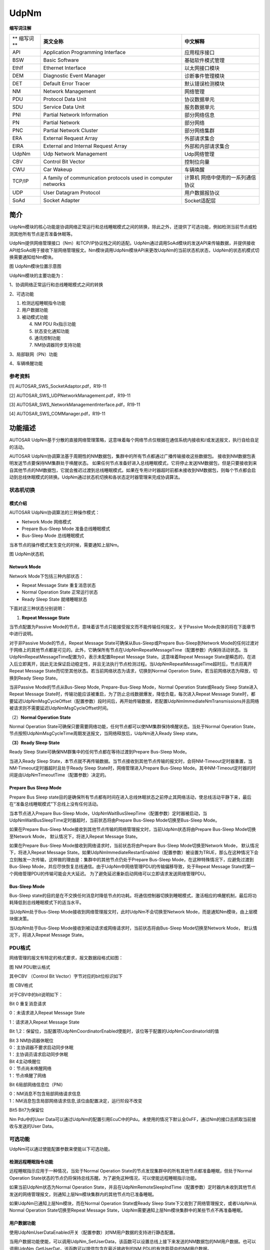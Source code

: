 ==============
UdpNm
==============


**缩写词注解**

+------------+---------------------------+----------------------------+
| **         | **英文全称**              | **中文解释**               |
| 缩写词**   |                           |                            |
+------------+---------------------------+----------------------------+
| API        | Application Programming   | 应用程序接口               |
|            | Interface                 |                            |
+------------+---------------------------+----------------------------+
| BSW        | Basic Software            | 基础软件模式管理           |
+------------+---------------------------+----------------------------+
| EthIf      | Ethernet Interface        | 以太网接口模块             |
+------------+---------------------------+----------------------------+
| DEM        | Diagnostic Event Manager  | 诊断事件管理模块           |
+------------+---------------------------+----------------------------+
| DET        | Default Error Tracer      | 默认错误检测模块           |
+------------+---------------------------+----------------------------+
| NM         | Network Management        | 网络管理                   |
+------------+---------------------------+----------------------------+
| PDU        | Protocol Data Unit        | 协议数据单元               |
+------------+---------------------------+----------------------------+
| SDU        | Service Data Unit         | 服务数据单元               |
+------------+---------------------------+----------------------------+
| PNI        | Partial Network           | 部分网络信息               |
|            | Information               |                            |
+------------+---------------------------+----------------------------+
| PN         | Partial Network           | 部分网络                   |
+------------+---------------------------+----------------------------+
| PNC        | Partial Network Cluster   | 部分网络集群               |
+------------+---------------------------+----------------------------+
| ERA        | External Request Array    | 外部请求集合               |
+------------+---------------------------+----------------------------+
| EIRA       | External and Internal     | 外部和内部请求集合         |
|            | Request Array             |                            |
+------------+---------------------------+----------------------------+
| UdpNm      | Udp Network Management    | Udp网络管理                |
+------------+---------------------------+----------------------------+
| CBV        | Control Bit Vector        | 控制位向量                 |
+------------+---------------------------+----------------------------+
| CWU        | Car Wakeup                | 车辆唤醒                   |
+------------+---------------------------+----------------------------+
| TCP/IP     | A family of communication | 计算机                     |
|            | protocols used in         | 网络中使用的一系列通信协议 |
|            | computer networks         |                            |
+------------+---------------------------+----------------------------+
| UDP        | User Datagram Protocol    | 用户数据报协议             |
+------------+---------------------------+----------------------------+
| SoAd       | Socket Adapter            | Socket适配层               |
+------------+---------------------------+----------------------------+

简介
====

UdpNm模块的核心功能是协调网络正常运行和总线睡眠模式之间的转换，除此之外，还提供了可选功能，例如检测当前节点或检测其他所有节点是否准备休眠等。

UdpNm提供网络管理接口（Nm）和TCP/IP协议栈之间的适配。UdpNm通过调用SoAd模块的发送API来传输数据，并提供接收API给SoAd用于接收下层网络管理报文。Nm模块调用UdpNm模块API来更改UdpNm的当前状态机状态，UdpNm的状态机模式切换需要通知给Nm模块。

|image1|

图 UdpNm模块位置示意图

UdpNm模块的主要功能为：

1、协调网络正常运行和总线睡眠模式之间的转换

2、可选功能

1) 检测远程睡眠指令功能

2) 用户数据功能

3) 被动模式功能

   4) NM PDU Rx指示功能

   5) 状态变化通知功能

   6) 通讯控制功能

   7) NM协调器同步支持功能

3、局部联网（PN）功能

4、车辆唤醒功能

参考资料
--------

[1] AUTOSAR_SWS_SocketAdaptor.pdf，R19-11

[2] AUTOSAR_SWS_UDPNetworkManagement.pdf，R19-11

[3] AUTOSAR_SWS_NetworkManagementInterface.pdf，R19-11

[4] AUTOSAR_SWS_COMManager.pdf，R19-11

功能描述
========

AUTOSAR
UdpNm基于分散的直接网络管理策略，这意味着每个网络节点仅根据在通信系统内接收和/或发送报文，执行自给自足的活动。

AUTOSAR
UdpNm协调算法基于周期性的NM数据包，集群中的所有节点都通过广播传输接收这些数据包。
接收到NM数据包表明发送节点要保持NM集群处于唤醒状态。
如果任何节点准备好进入总线睡眠模式，它将停止发送NM数据包，但是只要接收到来自其他节点的NM数据包，它就会推迟过渡到总线睡眠模式。如果在专用计时器超时前都未接收到NM数据包，则每个节点都会启动到总线休眠模式的转换。UdpNm通过状态机切换和各状态定时器管理来完成协调算法。

状态机切换
----------

模式介绍
~~~~~~~~

AUTOSAR UdpNm协调算法的三种操作模式：

- Network Mode 网络模式

- Prepare Bus-Sleep Mode 准备总线睡眠模式

- Bus-Sleep Mode 总线睡眠模式

当本节点的操作模式发生变化的时候，需要通知上层Nm。

|image2|

图 UdpNm状态机

Network Mode
~~~~~~~~~~~~

Network Mode下包括三种内部状态：

- Repeat Message State 重复消息状态

- Normal Operation State 正常运行状态

- Ready Sleep State 就绪睡眠状态

下面对这三种状态分别说明：

1. **Repeat Message State**

当节点配置为Passive
Mode的节点，意味着该节点只能接受报文而不能传输任何报文，关于Passive
Mode具体的将在下面章节中进行说明。

对于非Passive Mode的节点，Repeat Message State可确保从Bus-Sleep或Prepare
Bus-Sleep到Network
Mode的任何过渡对于网络上的其他节点都是可见的。此外，它确保所有节点在UdpNmRepeatMessageTime（配置参数）内保持活动状态。当UdpNmRepeatMessageTime配置为0，表示未配置Repeat
Message State。这意味着Repeat Message
State是瞬态的，在进入后立即离开，因此无法保证启动稳定性，并且无法执行节点检测过程。当UdpNmRepeatMessageTime超时后，节点将离开Repeat
Message State而切至其他状态。若当前网络状态为请求，切换到Normal
Operation State，若当前网络状态为释放，切换到Ready Sleep State。

当非Passive Mode的节点从Bus-Sleep Mode, Prepare-Bus-Sleep Mode，Normal
Operation State或Ready Sleep State进入Repeat Message
State时，传输功能应该被重启，为了防止总线数据爆发，降低负载，每次进入Repeat
Message
State时，都要延迟UdpNmMsgCycleOffset（配置参数）段时间后，再开始传输数据，若配置UdpNmImmediateNmTransmissions并且网络被请求则不需要延迟UdpNmMsgCycleOffset时间。

（2）\ **Normal Operation State**

Normal Operation
State可确保只要需要网络功能，任何节点都可以使NM集群保持唤醒状态。当处于Normal
Operation
State，节点按照UdpNmMsgCycleTime周期发送报文，当网络释放后，UdpNm进入Ready
Sleep state。

**（3）Ready Sleep State**

Ready Sleep State可确保NM群集中的任何节点都在等待过渡到Prepare Bus-Sleep
Mode。

当进入Ready Sleep
State，本节点就不再传输数据。当节点接收到其他节点传输的报文时，会将NM-Timeout定时器重置，当NM-Timeout定时器超时且处于Ready
Sleep State时，网络管理进入Prepare Bus-Sleep
Mode。其中NM-Timeout定时器的时间是由UdpNmTimeoutTime（配置参数）决定的。

Prepare Bus Sleep Mode
~~~~~~~~~~~~~~~~~~~~~~

Prepare Bus Sleep
state目的是确保所有节点都有时间在进入总线休眠状态之前停止其网络活动，使总线活动平静下来，最后在“准备总线睡眠模式”下总线上没有任何活动。

当本节点进入Prepare Bus-Sleep
Mode，UdpNmWaitBusSleepTime（配置参数）定时器被启动，当UdpNmWaitBusSleepTime定时器超时，当前状态将由Prepare
Bus-Sleep Mode切换至Bus-Sleep Mode。

如果在Prepare Bus-Sleep
Mode接收到其他节点传输的网络管理报文时，当前UdpNm状态将由Prepare
Bus-Sleep Mode切换至Network Mode， 默认情况下，将进入Repeat Message
State。

如果在Prepare Bus-Sleep Mode接收到网络请求时，当前状态将由Prepare
Bus-Sleep Mode切换至Network Mode， 默认情况下，将进入Repeat Message
State。如果UdpNmImmediateRestartEnabled（配置参数）被设置为TRUE，那么在这种情况下会立刻触发一次传输，这样做的理由是：集群中的其他节点仍处于Prepare
Bus-Sleep Mode，在这种特殊情况下，应避免过渡到Bus-Sleep
Mode，并应尽快恢复总线通信。由于UdpNm中网络管理PDU的传输偏移导致，处于Repeat
Message State的第一个网络管理PDU的传输可能会大大延迟。
为了避免延迟重新启动网络可以立即请求发送网络管理PDU。

Bus-Sleep Mode
~~~~~~~~~~~~~~

Bus-Sleep
state的目的是在不交换任何消息时降低节点的功耗。将通信控制器切换到睡眠模式，激活相应的唤醒机制，最后将功耗降低到总线睡眠模式下的适当水平。

当UdpNm处于Bus-Sleep
Mode接收到网络管理报文时，此时UdpNm不会切换至Network
Mode，而是通知Nm模块，由上层模块做决策。

当UdpNm处于Bus-Sleep
Mode接收到被动请求或网络请求时，当前状态将由Bus-Sleep Mode切换至Network
Mode， 默认情况下，将进入Repeat Message State。

PDU格式
-------

网络管理的报文有特定的格式要求，报文数据段格式如图：

|image3|

图 NM PDU默认格式

其中CBV （Control Bit Vector）字节对应的bit位标识如下

|image4|

图 CBV格式

对于CBV中的bit说明如下：

Bit 0 重复消息请求

0：未请求进入Repeat Message State

1：请求进入Repeat Message State

Bit
1,2：保留位，当配置项UdpNmCoordinatorEnabled使能时，该位等于配置的UdpNmCoordinatorId的值

| Bit 3 NM协调器休眠位
| 0：主协调器不要求启动同步休眠
| 1：主协调员请求启动同步休眠

| Bit 4主动唤醒位
| 0：节点尚未唤醒网络
| 1：节点唤醒了网络

Bit 6局部网络信息位（PNI）

| 0：NM消息不包含局部网络请求信息
| 1：NM消息包含局部网络请求信息,该位由配置决定，运行阶段不改变

Bit5 Bit7为保留位

Nm Pdu中的User
Data可以通过UdpNm的配置引用EcuC中的Pdu。未使用的情况下默认全0xFF，通过Nm的接口去抓取当前接收与发送的User
Data。

可选功能
--------

UdpNm可以通过使能配置参数来使能以下可选功能。

检测远程睡眠指令功能
~~~~~~~~~~~~~~~~~~~~

远程睡眠指示应用于一种情况，当处于Normal Operation
State的节点发现集群中的所有其他节点都准备睡眠，但处于Normal Operation
State状态的节点仍将保持总线苏醒。为了避免这种情况，可以使能远程睡眠指示功能。

如果当前UdpNm状态为Normal Operation
State，并且在UdpNmRemoteSleepIndTime（配置参数）定时器内未收到其他节点发送的网络管理报文，则通知上层Nm模块集群内的其他节点均已准备睡眠。

如果UdpNm已通知上层Nm模块，而在Normal Operation State或Ready Sleep
State下又收到了网络管理报文，或者UdpNm从Normal Operation
State切换至Repeat Message
State，UdpNm需要通知上层Nm模块集群中的某些节点不再准备睡眠。

用户数据功能
~~~~~~~~~~~~

使用UdpNmUserDataEnabled开关（配置参数）对NM用户数据的支持进行静态配置。

当用户数据功能使能，可以调用UdpNm_SetUserData，该函数可以设置总线上接下来发送的NM数据包的NM用户数据。也可以调用UdpNm_GetUserDat，该函数可以提供包含在最近接收到的NM
PDU的有效载荷中的NM用户数据。

如果UdpNmComUserDataSupport（配置参数）配置为使能，UdpNm将在每次请求发送相应的NM消息之前从引用的NM
I-PDU收集NM用户数据，并将用户数据与其他NM字节合并。此时就不能再通过UdpNm_SetUserData函数设置用户数据。

被动模式功能
~~~~~~~~~~~~

在被动模式下，节点仅接收NM消息，但不发送任何NM消息。被动模式应使用UdpNmPassiveModeEnabled开关（配置参数）进行静态配置。

NM PDU Rx指示功能
~~~~~~~~~~~~~~~~~

若UdpNmPduRxIndicationEnabled（配置参数）使能，在成功接收NM
PDU时，UdpNm应通过调用Nm_PduRxIndication通知上层。

状态变化通知功能
~~~~~~~~~~~~~~~~

如果UdpNmStateChangeIndEnabled（配置参数）使能，则UdpNm需要将UdpNm状态的所有更改通知上层Nm。

通讯控制功能
~~~~~~~~~~~~

使用UdpNmComControlEnabled开关（配置参数），可以静态配置通信控制。当UdpNm_DisableCommunication函数被调用，UdpNm模块NM报文的传输能力将被停止，直到调用UdpNm_EnableCommunication，UdpNm的nm报文传输能力被恢复。

当UdpNm_DisableCommunication函数被调用，UdpNm的NM-Timeout定时器将被停止，调用函数UdpNm_EnableCommunication，NM-Timeout定时器将被恢复。若一直未调用UdpNm_EnableCommunication，UdpNm会一直处在Ready
Sleep
State中无法进入休眠状态，在这种情况下，AutoSar规定，当网络被释放后，UdpNm将从Ready
Sleep State切换至Prepare Bus-Sleep Mode。

NM协调器同步支持功能
~~~~~~~~~~~~~~~~~~~~

当有多个协调器连接到同一条总线时，在CBV中，NmCoordinatorSleepReady位用于指示主协调器请求启动关闭，有关CBV的概念见1.2.4章。

当UdpNm处于网络模式，接收网络管理报文的CBV中NmCoordinatorSleepReady=1，则UdpNm通知上层协调睡眠功能被请求。

当UdpNm已通知上层协调睡眠功能被请求，接收网络管理报文的CBV中NmCoordinatorSleepReady=0，则UdpNm通知上层协调睡眠功能请求被取消。

PN功能 
~~~~~~~

Autosar4.x版本开始支持PN功能，Pn功能的目的是基于功能划分网络，形成局域网；这种功能的划分由整车设计完成，对于各节点只需要关心自身存在的网段。只有在UdpNmGlobalPnSupport(配置参数)和各通道下的UdpNmPnEnabled(配置参数)使能的情况下，Pn功能才能正常工作。

如果UdpNmPnEnabled(配置参数)为FALSE，则UdpNm将执行正常的Rx指示处理，并且应禁用Pn功能。如果UdpNmPnEnabled为TRUE，接收到的NM-PDU
CBV中的PNI位为0，则UdpNm模块应执行常规的Rx指示处理，从而省去了Pn功能的扩展。如果UdpNmPnEnabled为TRUE并且接收到的NM-PDU
CBV中的PNI位为1，则UdpNm模块处理NM-PDU的Pn信息。

如果UdpNmPnEnabled为TRUE，则UdpNm模块应将CBV中发送的PNI位的值设置为1，要使用Pn，则必须使用CBV。

如果UdpNmPnEnabled为FALSE，则UdpNm模块应将CBV中已发送的PNI位的值始终设置为0。

Pn信息的位置位于网络管理报文的用户数据部分中，具体的位置通过UdpNmPnInfoOffset和UdpNmPnInfoLength来确定。

例如当UdpNmPnInfoOffset = 3，UdpNmPnInfoLength =
2，代表NM消息只有字节3和字节4包含PN请求信息。

PN过滤
^^^^^^

PNC是Partial Network
Cluster的缩写，它是指为了在车辆网络中支持一个或多个车辆功能而由多个ECU构成的集群。PNC的编号我们称为PNC
ID，范围8~63，整车网络统一编号，关于PNC id与UdpNm Pdu 映射关系说明：PNC
ID对应UdpNm Pdu中的一个bit，例如PNC ID=8，对应UdpNm Pdu Byte
1的bit0；PNC ID=63，对应Byte 7的bit7；PNC
ID对应的bit数值为1，则表示当前PN网络被请求，为0则表示网络释放。

通过配置参数UdpNmPnFilterMaskByte，UdpNm可以检测到哪个PN与ECU相关，而哪个与PN不相关。

UdpNmPnFilterMaskByte的每个位具有以下含义：

0 PN请求与本ECU无关。 如果接收的NM
PDU中将该位置设置为1，也无法使ECU的通讯栈处于唤醒状态，因为该位的请求与本ECU是无关的。

1 PN请求与本ECU有关。
如果已在接收的NM-PDU中将该位置设置为1，则ECU的通信堆栈将保持唤醒状态。

如果至少有一位与本ECU相关的PN请求，那么这条Nm
PDU对于UdpNm来说就是有用的，需要进行处理，如果没有一位与本ECU相关的PN请求，那么这条NM
PDU将被忽略。

ERA与EIRA
^^^^^^^^^

ERA是指ECU外部的PN请求的聚合，当UdpNmPnEraCalcEnabled使能(配置参数)，表示支持ERA功能。而EIRA是指ECU内部和外部Pn请求的聚合，当UdpNmPnEiraCalcEnabled使能(配置参数)，表示支持EIRA功能。

ERA是在网关节点才使用，此时没有内部的请求，只有不同的Channel对Pn的外部请求，ERA会为每个channel的每个PN位都设置一个监测的定时器，当UdpNmPnResetTime(配置参数)时间内未请求PN，则将该PN的请求状态设置为未请求，每次请求状态有变化的时候都会通知上层PduR，由PduR模块进行转发。

EIRA体现了当前节点与网络上其他节点对某一个PNC的请求与释放情况；EIRA不区分物理Channel，只针对不同的PN。EIRA会为每个PN位都设置一个监测的定时器，当UdpNmPnResetTime(配置参数)时间内未请求PN，则将该PN的请求状态设置为未请求，每次请求状态有变化的时候都会通知上层PduR，由PduR模块进行转发。

自发传输
^^^^^^^^

如果网络被请求并且UdpNmPnHandleMultipleNetworkRequest（配置参数）设置为TRUE，无论UdpNm处于Ready
Sleep State，Normal Operation State或Repeat Message
State，UdpNm应更改为或重新启动为Repeat Message
State。并且，UdpNm会传输UdpNmImmediateNmTransmissions（配置参数）数量的报文，其中第一条报文立即传输，其他报文按UdpNmImmediateNmCycleTime传输（配置参数）。

车辆唤醒功能
~~~~~~~~~~~~

当UdpNmCarWakeUpRxEnabled（配置参数）使能时，车辆唤醒功能被启用，目前暂时没有使用场景。如果任何接收到的NM-PDU中的Car
Wakeup位为1，都会通知上层Nm。

当UdpNmCarWakeUpRxEnabled（配置参数）使能，UdpNmCarWakeUpFilterEnabled（配置参数）也使能时，只有收到NodeId等于UdpNmCarWakeUpFilterNodeId的报文时，才会通知上层。

源文件描述
==========

表 UdpNm组件文件描述

+------------------+---------------------------------------------------+
| **文件**         | **说明**                                          |
+------------------+---------------------------------------------------+
| UdpNm_Cfg.h      | 用于定义UdpNm模块预编译时用到的宏。               |
+------------------+---------------------------------------------------+
| UdpNm_Cfg.c      | 配置参数源文件，包含各个配置项的定义。            |
+------------------+---------------------------------------------------+
| UdpNm_Internal.h | UdpNm模块运行时类型定义，内部宏定义头文件。       |
+------------------+---------------------------------------------------+
| UdpNm_SchM.h     | 提供给SchM的头文件，用于公开周期调度函数          |
+------------------+---------------------------------------------------+
| UdpNm_MemMap.h   | UdpNm模块函数和变量存储位置定义文件。             |
+------------------+---------------------------------------------------+
| UdpNm.h          | UdpNm模块头文                                     |
|                  | 件，通过加载该头文件访问UdpNm公开的函数和数据类型 |
+------------------+---------------------------------------------------+
| UdpNm.c          | UdpNM模块实现源文件，各API实现在该文件中          |
+------------------+---------------------------------------------------+

|image5|

图 UdpNm组件文件交互关系图

API接口
=======

类型定义
--------

UdpNm_ConfigType类型定义
~~~~~~~~~~~~~~~~~~~~~~~~

+-----------+----------------------------------------------------------+
| 名称      | UdpNm_ConfigType                                         |
+-----------+----------------------------------------------------------+
| 类型      | Structure                                                |
+-----------+----------------------------------------------------------+
| 范围      | void                                                     |
+-----------+----------------------------------------------------------+
| 描述      | 此类型应包含容器UdpNm_GlobalConfig及其子容器的参数。     |
+-----------+----------------------------------------------------------+

输入函数描述
------------

+----------------------------------+-----------------------------------+
| **输入模块**                     | **API**                           |
+----------------------------------+-----------------------------------+
| Det                              | Det_ReportError                   |
+----------------------------------+-----------------------------------+
| Nm                               | Nm_CarWakeUpIndication            |
+----------------------------------+-----------------------------------+
|                                  | Nm_CoordReadyToSleepCancellation  |
+----------------------------------+-----------------------------------+
|                                  | Nm_CoordReadyToSleepIndication    |
+----------------------------------+-----------------------------------+
|                                  | Nm_PduRxIndication                |
+----------------------------------+-----------------------------------+
|                                  | Nm_RemoteSleepCancellation        |
+----------------------------------+-----------------------------------+
|                                  | Nm_RemoteSleepIndication          |
+----------------------------------+-----------------------------------+
|                                  | Nm_StateChangeNotification        |
+----------------------------------+-----------------------------------+
|                                  | Nm_TxTimeoutException             |
+----------------------------------+-----------------------------------+
|                                  | Nm_RepeatMessageIndication        |
+----------------------------------+-----------------------------------+
|                                  | Nm_BusSleepMode                   |
+----------------------------------+-----------------------------------+
|                                  | Nm_NetworkMode                    |
+----------------------------------+-----------------------------------+
|                                  | Nm_NetworkStartIndication         |
+----------------------------------+-----------------------------------+
|                                  | Nm_PrepareBusSleepMode            |
+----------------------------------+-----------------------------------+
| PduR                             | PduR_UdpNmRxIndication            |
+----------------------------------+-----------------------------------+
|                                  | PduR_UdpNmTriggerTransmit         |
+----------------------------------+-----------------------------------+
|                                  | PduR_UdpNmTxConfirmation          |
+----------------------------------+-----------------------------------+
| CanIf                            | CanIf_Transmit                    |
+----------------------------------+-----------------------------------+
| SoAd                             | SoAd_IfTransmit                   |
+----------------------------------+-----------------------------------+

静态接口函数定义
----------------

UdpNm_Init函数定义
~~~~~~~~~~~~~~~~~~

+-------------+-------------------+---------+-------------------------+
| 函数名称：  | UdpNm_Init        |         |                         |
+-------------+-------------------+---------+-------------------------+
| 函数原型：  | void UdpNm_Init(  |         |                         |
|             |                   |         |                         |
|             | U                 |         |                         |
|             | dpNm_ConfigType\* |         |                         |
|             | UdpNmConfigPtr    |         |                         |
|             |                   |         |                         |
|             | )                 |         |                         |
+-------------+-------------------+---------+-------------------------+
| 服务编号：  | 0x01              |         |                         |
+-------------+-------------------+---------+-------------------------+
| 同步/异步： | 同步              |         |                         |
+-------------+-------------------+---------+-------------------------+
| 是          | 不可重入          |         |                         |
| 否可重入：  |                   |         |                         |
+-------------+-------------------+---------+-------------------------+
| 输入参数：  | UdpNmConfigPtr    | 值域：  | 指向初始化结构体的指针  |
+-------------+-------------------+---------+-------------------------+
| 输          | 无                |         |                         |
| 入输出参数: |                   |         |                         |
+-------------+-------------------+---------+-------------------------+
| 输出参数：  | 无                |         |                         |
+-------------+-------------------+---------+-------------------------+
| 返回值：    | 无                |         |                         |
+-------------+-------------------+---------+-------------------------+
| 功能概述：  | 初始化UdpNm模块。 |         |                         |
+-------------+-------------------+---------+-------------------------+

UdpNm_PassiveStartUp函数定义
~~~~~~~~~~~~~~~~~~~~~~~~~~~~

+-------------+-------------------+---------+-------------------------+
| 函数名称：  | Udp               |         |                         |
|             | Nm_PassiveStartUp |         |                         |
+-------------+-------------------+---------+-------------------------+
| 函数原型：  | Std_ReturnType    |         |                         |
|             | UdpN              |         |                         |
|             | m_PassiveStartUp( |         |                         |
|             |                   |         |                         |
|             | NetworkHandleType |         |                         |
|             | nmChannelHandle   |         |                         |
|             |                   |         |                         |
|             | )                 |         |                         |
+-------------+-------------------+---------+-------------------------+
| 服务编号：  | 0x0e              |         |                         |
+-------------+-------------------+---------+-------------------------+
| 同步/异步： | 非同步            |         |                         |
+-------------+-------------------+---------+-------------------------+
| 是          | 可重入（同        |         |                         |
| 否可重入：  | 一通道不可重入）  |         |                         |
+-------------+-------------------+---------+-------------------------+
| 输入参数：  | nmChannelHandle   | 值域：  | NM通道Id                |
+-------------+-------------------+---------+-------------------------+
| 输          | 无                |         |                         |
| 入输出参数: |                   |         |                         |
+-------------+-------------------+---------+-------------------------+
| 输出参数：  | 无                |         |                         |
+-------------+-------------------+---------+-------------------------+
| 返回值：    | E_OK:             |         |                         |
|             | 被动启动          |         |                         |
|             | UdpNm网络管理成功 |         |                         |
|             |                   |         |                         |
|             | E_NOT_OK:         |         |                         |
|             | 被动启动          |         |                         |
|             | UdpNm网络管理失败 |         |                         |
+-------------+-------------------+---------+-------------------------+
| 功能概述：  | 被动启动UdpNm模块 |         |                         |
+-------------+-------------------+---------+-------------------------+

UdpNm_NetworkRequest函数定义
~~~~~~~~~~~~~~~~~~~~~~~~~~~~

+-------------+-------------------+---------+-------------------------+
| 函数名称：  | Udp               |         |                         |
|             | Nm_NetworkRequest |         |                         |
+-------------+-------------------+---------+-------------------------+
| 函数原型：  | Std_ReturnType    |         |                         |
|             | UdpN              |         |                         |
|             | m_NetworkRequest( |         |                         |
|             |                   |         |                         |
|             | NetworkHandleType |         |                         |
|             | nmChannelHandle   |         |                         |
|             |                   |         |                         |
|             | )                 |         |                         |
+-------------+-------------------+---------+-------------------------+
| 服务编号：  | 0x02              |         |                         |
+-------------+-------------------+---------+-------------------------+
| 同步/异步： | 非同步            |         |                         |
+-------------+-------------------+---------+-------------------------+
| 是          | 可重入（同        |         |                         |
| 否可重入：  | 一通道不可重入）  |         |                         |
+-------------+-------------------+---------+-------------------------+
| 输入参数：  | nmChannelHandle   | 值域：  | NM通道Id                |
+-------------+-------------------+---------+-------------------------+
| 输          | 无                |         |                         |
| 入输出参数: |                   |         |                         |
+-------------+-------------------+---------+-------------------------+
| 输出参数：  | 无                |         |                         |
+-------------+-------------------+---------+-------------------------+
| 返回值：    | E_OK: 请求被接受  |         |                         |
|             |                   |         |                         |
|             | E_NOT_OK:         |         |                         |
|             | 请求被拒绝        |         |                         |
+-------------+-------------------+---------+-------------------------+
| 功能概述：  | 请求使用网络      |         |                         |
+-------------+-------------------+---------+-------------------------+

UdpNm_NetworkRelease函数定义
~~~~~~~~~~~~~~~~~~~~~~~~~~~~

+-------------+-------------------+---------+-------------------------+
| 函数名称：  | Udp               |         |                         |
|             | Nm_NetworkRelease |         |                         |
+-------------+-------------------+---------+-------------------------+
| 函数原型：  | Std_ReturnType    |         |                         |
|             | UdpN              |         |                         |
|             | m_NetworkRelease( |         |                         |
|             |                   |         |                         |
|             | NetworkHandleType |         |                         |
|             | nmChannelHandle   |         |                         |
|             |                   |         |                         |
|             | )                 |         |                         |
+-------------+-------------------+---------+-------------------------+
| 服务编号：  | 0x03              |         |                         |
+-------------+-------------------+---------+-------------------------+
| 同步/异步： | 非同步            |         |                         |
+-------------+-------------------+---------+-------------------------+
| 是          | 可重入（同        |         |                         |
| 否可重入：  | 一通道不可重入）  |         |                         |
+-------------+-------------------+---------+-------------------------+
| 输入参数：  | nmChannelHandle   | 值域：  | NM通道Id                |
+-------------+-------------------+---------+-------------------------+
| 输          | 无                |         |                         |
| 入输出参数: |                   |         |                         |
+-------------+-------------------+---------+-------------------------+
| 输出参数：  | 无                |         |                         |
+-------------+-------------------+---------+-------------------------+
| 返回值：    | E_OK: 请求被接受  |         |                         |
|             |                   |         |                         |
|             | E_NOT_OK:         |         |                         |
|             | 请求被拒绝        |         |                         |
+-------------+-------------------+---------+-------------------------+
| 功能概述：  | 请求释放网络      |         |                         |
+-------------+-------------------+---------+-------------------------+

UdpNm_DisableCommunication函数定义
~~~~~~~~~~~~~~~~~~~~~~~~~~~~~~~~~~

+-------------+-------------------+---------+-------------------------+
| 函数名称：  | UdpNm_Dis         |         |                         |
|             | ableCommunication |         |                         |
+-------------+-------------------+---------+-------------------------+
| 函数原型：  | Std_ReturnType    |         |                         |
|             | UdpNm_Disa        |         |                         |
|             | bleCommunication( |         |                         |
|             |                   |         |                         |
|             | NetworkHandleType |         |                         |
|             | nmChannelHandle   |         |                         |
|             |                   |         |                         |
|             | )                 |         |                         |
+-------------+-------------------+---------+-------------------------+
| 服务编号：  | 0x0c              |         |                         |
+-------------+-------------------+---------+-------------------------+
| 同步/异步： | 非同步            |         |                         |
+-------------+-------------------+---------+-------------------------+
| 是          | 可重              |         |                         |
| 否可重入：  | 入(仅限不同通道)  |         |                         |
+-------------+-------------------+---------+-------------------------+
| 输入参数：  | nmChannelHandle   | 值域：  | NM通道Id                |
+-------------+-------------------+---------+-------------------------+
| 输          | 无                |         |                         |
| 入输出参数: |                   |         |                         |
+-------------+-------------------+---------+-------------------------+
| 输出参数：  | 无                |         |                         |
+-------------+-------------------+---------+-------------------------+
| 返回值：    | E_OK: 请求成功    |         |                         |
|             |                   |         |                         |
|             | E_NOT_OK:         |         |                         |
|             | 请求关闭通信失败  |         |                         |
+-------------+-------------------+---------+-------------------------+
| 功能概述：  | 用于ISO14229的    |         |                         |
|             | 28服务，关闭通信  |         |                         |
+-------------+-------------------+---------+-------------------------+

UdpNm_EnableCommunication函数定义
~~~~~~~~~~~~~~~~~~~~~~~~~~~~~~~~~

+-----------+---------------------+---------+-------------------------+
| 函        | UdpNm               |         |                         |
| 数名称：  | _EnableCommunication|         |                         |
+-----------+---------------------+---------+-------------------------+
| 函        | Std_ReturnType      |         |                         |
| 数原型：  | UdpNm_E             |         |                         |
|           | nableCommunication( |         |                         |
|           |                     |         |                         |
|           | NetworkHandleType   |         |                         |
|           | nmChannelHandle     |         |                         |
|           |                     |         |                         |
|           | )                   |         |                         |
+-----------+---------------------+---------+-------------------------+
| 服        | 0x0d                |         |                         |
| 务编号：  |                     |         |                         |
+-----------+---------------------+---------+-------------------------+
| 同        | 非同步              |         |                         |
| 步/异步： |                     |         |                         |
+-----------+---------------------+---------+-------------------------+
| 是否      | 可重入（            |         |                         |
| 可重入：  | 同一通道不可重入）  |         |                         |
+-----------+---------------------+---------+-------------------------+
| 输        | nmChannelHandle     | 值域：  | NM通道Id                |
| 入参数：  |                     |         |                         |
+-----------+---------------------+---------+-------------------------+
| 输入      | 无                  |         |                         |
| 输出参数: |                     |         |                         |
+-----------+---------------------+---------+-------------------------+
| 输        | 无                  |         |                         |
| 出参数：  |                     |         |                         |
+-----------+---------------------+---------+-------------------------+
| 返回值：  | E_OK: 请求成功      |         |                         |
|           |                     |         |                         |
|           | E_NOT_OK:           |         |                         |
|           | 请求使能通信失败    |         |                         |
+-----------+---------------------+---------+-------------------------+
| 功        | 用于ISO1422         |         |                         |
| 能概述：  | 9的28服务，使能通信 |         |                         |
+-----------+---------------------+---------+-------------------------+

UdpNm_SetUserData函数定义
~~~~~~~~~~~~~~~~~~~~~~~~~

+-----------+---------------------+---------+-------------------------+
| 函        | UdpNm_SetUserData   |         |                         |
| 数名称：  |                     |         |                         |
+-----------+---------------------+---------+-------------------------+
| 函        | Std_ReturnType      |         |                         |
| 数原型：  | UdpNm_SetUserData(  |         |                         |
|           |                     |         |                         |
|           | NetworkHandleType   |         |                         |
|           | nmChannelHandle,    |         |                         |
|           |                     |         |                         |
|           | const uint8\*       |         |                         |
|           | nmUserDataPtr       |         |                         |
|           |                     |         |                         |
|           | )                   |         |                         |
+-----------+---------------------+---------+-------------------------+
| 服        | 0x04                |         |                         |
| 务编号：  |                     |         |                         |
+-----------+---------------------+---------+-------------------------+
| 同        | 同步                |         |                         |
| 步/异步： |                     |         |                         |
+-----------+---------------------+---------+-------------------------+
| 是否      | 不可重入            |         |                         |
| 可重入：  |                     |         |                         |
+-----------+---------------------+---------+-------------------------+
| 输        | nmChannelHandle     | 值域：  | NM通道Id                |
| 入参数：  |                     |         |                         |
+-----------+---------------------+---------+-------------------------+
|           | nmUserDataPtr       | 值域：  | 指向                    |
|           |                     |         | 要设置的用户数据的指针  |
+-----------+---------------------+---------+-------------------------+
| 输入      | 无                  |         |                         |
| 输出参数: |                     |         |                         |
+-----------+---------------------+---------+-------------------------+
| 输        | 无                  |         |                         |
| 出参数：  |                     |         |                         |
+-----------+---------------------+---------+-------------------------+
| 返回值：  | E_OK:               |         |                         |
|           | 设置用户数据成功    |         |                         |
|           |                     |         |                         |
|           | E_NOT_O             |         |                         |
|           | K：设置用户数据失败 |         |                         |
+-----------+---------------------+---------+-------------------------+
| 功        | 设置用户数据        |         |                         |
| 能概述：  |                     |         |                         |
+-----------+---------------------+---------+-------------------------+

UdpNm_GetUserData函数定义
~~~~~~~~~~~~~~~~~~~~~~~~~

+-------------+-------------------+---------+-------------------------+
| 函数名称：  | UdpNm_GetUserData |         |                         |
+-------------+-------------------+---------+-------------------------+
| 函数原型：  | Std_ReturnType    |         |                         |
|             | U                 |         |                         |
|             | dpNm_GetUserData( |         |                         |
|             |                   |         |                         |
|             | NetworkHandleType |         |                         |
|             | nmChannelHandle,  |         |                         |
|             |                   |         |                         |
|             | uint8\*           |         |                         |
|             | nmUserDataPtr     |         |                         |
|             |                   |         |                         |
|             | )                 |         |                         |
+-------------+-------------------+---------+-------------------------+
| 服务编号：  | 0x05              |         |                         |
+-------------+-------------------+---------+-------------------------+
| 同步/异步： | 同步              |         |                         |
+-------------+-------------------+---------+-------------------------+
| 是          | 不可重入          |         |                         |
| 否可重入：  |                   |         |                         |
+-------------+-------------------+---------+-------------------------+
| 输入参数：  | nmChannelHandle   | 值域：  | 请求获取用户数据的通道  |
+-------------+-------------------+---------+-------------------------+
| 输          | 无                |         |                         |
| 入输出参数: |                   |         |                         |
+-------------+-------------------+---------+-------------------------+
| 输出参数:   | nmUserDataPtr     | 值域：  | 指向用于输              |
|             |                   |         | 出用户数据的内存的指针  |
+-------------+-------------------+---------+-------------------------+
| 返回值：    | E_OK:             |         |                         |
|             | 请求用户数据成功  |         |                         |
|             |                   |         |                         |
|             | E_NOT_OK:         |         |                         |
|             | 请求用户数据失败  |         |                         |
+-------------+-------------------+---------+-------------------------+
| 功能概述：  | 请求获取用户数据  |         |                         |
+-------------+-------------------+---------+-------------------------+

UdpNm_GetNodeIdentifier函数定义
~~~~~~~~~~~~~~~~~~~~~~~~~~~~~~~

+-------------+-------------------+---------+-------------------------+
| 函数名称：  | UdpNm             |         |                         |
|             | _GetNodeIdentifier|         |                         |
+-------------+-------------------+---------+-------------------------+
| 函数原型：  | Std_ReturnType    |         |                         |
|             | UdpNm_G           |         |                         |
|             | etNodeIdentifier( |         |                         |
|             |                   |         |                         |
|             | NetworkHandleType |         |                         |
|             | nmChannelHandle,  |         |                         |
|             |                   |         |                         |
|             | uint8\*           |         |                         |
|             | nmNodeIdPtr       |         |                         |
|             |                   |         |                         |
|             | )                 |         |                         |
+-------------+-------------------+---------+-------------------------+
| 服务编号：  | 0x06              |         |                         |
+-------------+-------------------+---------+-------------------------+
| 同步/异步： | 同步              |         |                         |
+-------------+-------------------+---------+-------------------------+
| 是          | 可重入            |         |                         |
| 否可重入：  |                   |         |                         |
+-------------+-------------------+---------+-------------------------+
| 输入参数：  | nmChannelHandle   | 值域：  | 获取NodeId的通道号      |
+-------------+-------------------+---------+-------------------------+
| 输          | 无                |         |                         |
| 入输出参数: |                   |         |                         |
+-------------+-------------------+---------+-------------------------+
| 输出参数：  | nmNodeIdPtr       | 值域：  | 指向                    |
|             |                   |         | 存储NodeId的变量的指针  |
+-------------+-------------------+---------+-------------------------+
| 返回值：    | E_OK: 获取成功    |         |                         |
|             |                   |         |                         |
|             | E_NOT_OK:         |         |                         |
|             | 获取失败          |         |                         |
+-------------+-------------------+---------+-------------------------+
| 功能概述：  | 获取最近接收到的  |         |                         |
|             | NM报文中的NodeID  |         |                         |
+-------------+-------------------+---------+-------------------------+

UdpNm_GetLocalNodeIdentifier函数定义
~~~~~~~~~~~~~~~~~~~~~~~~~~~~~~~~~~~~

+-------------+-------------------+---------+-------------------------+
| 函数名称：  | UdpNm_GetLo       |         |                         |
|             | calNodeIdentifier |         |                         |
+-------------+-------------------+---------+-------------------------+
| 函数原型：  | Std_ReturnType    |         |                         |
|             | UdpNm_GetLoc      |         |                         |
|             | alNodeIdentifier( |         |                         |
|             |                   |         |                         |
|             | NetworkHandleType |         |                         |
|             | nmChannelHandle,  |         |                         |
|             |                   |         |                         |
|             | uint8\*           |         |                         |
|             | nmNodeIdPtr       |         |                         |
|             |                   |         |                         |
|             | )                 |         |                         |
+-------------+-------------------+---------+-------------------------+
| 服务编号：  | 0x07              |         |                         |
+-------------+-------------------+---------+-------------------------+
| 同步/异步： | 同步              |         |                         |
+-------------+-------------------+---------+-------------------------+
| 是          | 可重入            |         |                         |
| 否可重入：  |                   |         |                         |
+-------------+-------------------+---------+-------------------------+
| 输入参数：  | nmChannelHandle   | 值域：  | 获取NodeId的通道号      |
+-------------+-------------------+---------+-------------------------+
| 输          | 无                |         |                         |
| 入输出参数: |                   |         |                         |
+-------------+-------------------+---------+-------------------------+
| 输出参数：  | nmNodeIdPtr       | 值域：  | 指向                    |
|             |                   |         | 存储NodeId的变量的指针  |
+-------------+-------------------+---------+-------------------------+
| 返回值：    | E_OK: 获取成功    |         |                         |
|             |                   |         |                         |
|             | E_NOT_OK:         |         |                         |
|             | 获取失败          |         |                         |
+-------------+-------------------+---------+-------------------------+
| 功能概述：  | 获取配置          |         |                         |
|             | 的该通道的NodeID  |         |                         |
+-------------+-------------------+---------+-------------------------+

UdpNm_RepeatMessageRequest函数定义
~~~~~~~~~~~~~~~~~~~~~~~~~~~~~~~~~~

+-------------+-------------------+---------+-------------------------+
| 函数名称：  | UdpNm_Rep         |         |                         |
|             | eatMessageRequest |         |                         |
+-------------+-------------------+---------+-------------------------+
| 函数原型：  | Std_ReturnType    |         |                         |
|             | UdpNm_Repe        |         |                         |
|             | atMessageRequest( |         |                         |
|             |                   |         |                         |
|             | NetworkHandleType |         |                         |
|             | nmChannelHandle   |         |                         |
|             |                   |         |                         |
|             | )                 |         |                         |
+-------------+-------------------+---------+-------------------------+
| 服务编号：  | 0x08              |         |                         |
+-------------+-------------------+---------+-------------------------+
| 同步/异步： | 非同步            |         |                         |
+-------------+-------------------+---------+-------------------------+
| 是          | 可重入（同        |         |                         |
| 否可重入：  | 一通道不可重入）  |         |                         |
+-------------+-------------------+---------+-------------------------+
| 输入参数：  | nmChannelHandle   | 值域：  | 需要置位Repeat Message  |
|             |                   |         | Request Bit的通道       |
+-------------+-------------------+---------+-------------------------+
| 输          | 无                |         |                         |
| 入输出参数: |                   |         |                         |
+-------------+-------------------+---------+-------------------------+
| 输出参数：  | 无                |         |                         |
+-------------+-------------------+---------+-------------------------+
| 返回值：    | E_OK: 设置成功    |         |                         |
|             |                   |         |                         |
|             | E_NOT_OK:         |         |                         |
|             | 设置失败          |         |                         |
+-------------+-------------------+---------+-------------------------+
| 功能概述：  | 置位Repeat        |         |                         |
|             | Message Request   |         |                         |
|             | Bit               |         |                         |
+-------------+-------------------+---------+-------------------------+

UdpNm_GetPduData函数定义
~~~~~~~~~~~~~~~~~~~~~~~~

+-------------+-------------------+---------+-------------------------+
| 函数名称：  | UdpNm_GetPduData  |         |                         |
+-------------+-------------------+---------+-------------------------+
| 函数原型：  | Std_ReturnType    |         |                         |
|             | UdpNm_GetPduData( |         |                         |
|             |                   |         |                         |
|             | NetworkHandleType |         |                         |
|             | nmChannelHandle,  |         |                         |
|             |                   |         |                         |
|             | uint8\*           |         |                         |
|             | nmPduDataPtr      |         |                         |
|             |                   |         |                         |
|             | )                 |         |                         |
+-------------+-------------------+---------+-------------------------+
| 服务编号：  | 0x0a              |         |                         |
+-------------+-------------------+---------+-------------------------+
| 同步/异步： | 同步              |         |                         |
+-------------+-------------------+---------+-------------------------+
| 是          | 可重入            |         |                         |
| 否可重入：  |                   |         |                         |
+-------------+-------------------+---------+-------------------------+
| 输入参数：  | nmChannelHandle   | 值域：  | NM通道Id                |
+-------------+-------------------+---------+-------------------------+
| 输          | 无                |         |                         |
| 入输出参数: |                   |         |                         |
+-------------+-------------------+---------+-------------------------+
| 输出参数：  | nmNodeIdPtr       | 值域：  | 获取到的NM              |
|             |                   |         | Pdu数据要被存放的地址   |
+-------------+-------------------+---------+-------------------------+
| 返回值：    | E_OK: 获取成功    |         |                         |
|             |                   |         |                         |
|             | E_NOT_OK:         |         |                         |
|             | 获取失败          |         |                         |
+-------------+-------------------+---------+-------------------------+
| 功能概述：  | 获取最近接收的NM  |         |                         |
|             | Pdu               |         |                         |
+-------------+-------------------+---------+-------------------------+

UdpNm_GetState函数定义
~~~~~~~~~~~~~~~~~~~~~~

+-------------+-------------------+---------+-------------------------+
| 函数名称：  | UdpNm_GetState    |         |                         |
+-------------+-------------------+---------+-------------------------+
| 函数原型：  | Std_ReturnType    |         |                         |
|             | UdpNm_GetState(   |         |                         |
|             |                   |         |                         |
|             | NetworkHandleType |         |                         |
|             | nmChannelHandle,  |         |                         |
|             |                   |         |                         |
|             | Nm_StateType\*    |         |                         |
|             | nmStatePtr,       |         |                         |
|             |                   |         |                         |
|             | Nm_ModeType\*     |         |                         |
|             | nmModePtr         |         |                         |
|             |                   |         |                         |
|             | )                 |         |                         |
+-------------+-------------------+---------+-------------------------+
| 服务编号：  | 0x0b              |         |                         |
+-------------+-------------------+---------+-------------------------+
| 同步/异步： | 同步              |         |                         |
+-------------+-------------------+---------+-------------------------+
| 是          | 可重入            |         |                         |
| 否可重入：  |                   |         |                         |
+-------------+-------------------+---------+-------------------------+
| 输入参数：  | nmChannelHandle   | 值域：  | NM通道Id                |
+-------------+-------------------+---------+-------------------------+
| 输          | 无                |         |                         |
| 入输出参数: |                   |         |                         |
+-------------+-------------------+---------+-------------------------+
| 输出参数：  | nmStatePtr        | 值域：  | 存放UdpNm状态的地址     |
+-------------+-------------------+---------+-------------------------+
|             | nmModePtr         | 值域：  | 存放UdpNm模式的地址     |
+-------------+-------------------+---------+-------------------------+
| 返回值：    | E_OK: 获取成功    |         |                         |
|             |                   |         |                         |
|             | E_NOT_OK:         |         |                         |
|             | 获取失败          |         |                         |
+-------------+-------------------+---------+-------------------------+
| 功能概述：  | 获取UdpN          |         |                         |
|             | m当前的状态和模式 |         |                         |
+-------------+-------------------+---------+-------------------------+

UdpNm_GetVersionInfo函数定义
~~~~~~~~~~~~~~~~~~~~~~~~~~~~

+-------------+-------------------+---------+-------------------------+
| 函数名称：  | Udp               |         |                         |
|             | Nm_GetVersionInfo |         |                         |
+-------------+-------------------+---------+-------------------------+
| 函数原型：  | void              |         |                         |
|             | UdpN              |         |                         |
|             | m_GetVersionInfo( |         |                         |
|             |                   |         |                         |
|             | Std               |         |                         |
|             | _VersionInfoType\*|         |                         |
|             | versioninfo       |         |                         |
|             |                   |         |                         |
|             | )                 |         |                         |
+-------------+-------------------+---------+-------------------------+
| 服务编号：  | 0x09              |         |                         |
+-------------+-------------------+---------+-------------------------+
| 同步/异步： | 同步              |         |                         |
+-------------+-------------------+---------+-------------------------+
| 是          | 可重入            |         |                         |
| 否可重入：  |                   |         |                         |
+-------------+-------------------+---------+-------------------------+
| 输入参数：  | 无                |         |                         |
+-------------+-------------------+---------+-------------------------+
| 输          | 无                |         |                         |
| 入输出参数: |                   |         |                         |
+-------------+-------------------+---------+-------------------------+
| 输出参数：  | versioninfo       | 值域：  | 指向存储                |
|             |                   |         | 版本信息的buffer的地址  |
+-------------+-------------------+---------+-------------------------+
| 返回值：    | 无                |         |                         |
+-------------+-------------------+---------+-------------------------+
| 功能概述：  | 获取版本信息      |         |                         |
+-------------+-------------------+---------+-------------------------+

UdpNm_RequestBusSynchronization函数定义
~~~~~~~~~~~~~~~~~~~~~~~~~~~~~~~~~~~~~~~

+-------------+-------------------+---------+-------------------------+
| 函数名称：  | UdpNm_RequestB    |         |                         |
|             | usSynchronization |         |                         |
+-------------+-------------------+---------+-------------------------+
| 函数原型：  | Std_ReturnType    |         |                         |
|             | UdpNm_RequestBu   |         |                         |
|             | sSynchronization( |         |                         |
|             |                   |         |                         |
|             | NetworkHandleType |         |                         |
|             | nmChannelHandle   |         |                         |
|             |                   |         |                         |
|             | )                 |         |                         |
+-------------+-------------------+---------+-------------------------+
| 服务编号：  | 0x14              |         |                         |
+-------------+-------------------+---------+-------------------------+
| 同步/异步： | 非同步            |         |                         |
+-------------+-------------------+---------+-------------------------+
| 是          | 不可重入          |         |                         |
| 否可重入：  |                   |         |                         |
+-------------+-------------------+---------+-------------------------+
| 输入参数：  | nmChannelHandle   | 值域：  | NM通道Id                |
+-------------+-------------------+---------+-------------------------+
| 输          | 无                |         |                         |
| 入输出参数: |                   |         |                         |
+-------------+-------------------+---------+-------------------------+
| 输出参数：  | 无                |         |                         |
+-------------+-------------------+---------+-------------------------+
| 返回值：    | E_OK: 请求成功    |         |                         |
|             |                   |         |                         |
|             | E_NOT_OK:         |         |                         |
|             | 请求失败          |         |                         |
+-------------+-------------------+---------+-------------------------+
| 功能概述：  | 请求总线同步      |         |                         |
+-------------+-------------------+---------+-------------------------+

UdpNm_CheckRemoteSleepIndication函数定义
~~~~~~~~~~~~~~~~~~~~~~~~~~~~~~~~~~~~~~~~

+-------------+-------------------+---------+-------------------------+
| 函数名称：  | UdpNm_CheckRemo   |         |                         |
|             | teSleepIndication |         |                         |
+-------------+-------------------+---------+-------------------------+
| 函数原型：  | Std_ReturnType    |         |                         |
|             | UdpNm_CheckRemot  |         |                         |
|             | eSleepIndication( |         |                         |
|             |                   |         |                         |
|             | NetworkHandleType |         |                         |
|             | nmChannelHandle,  |         |                         |
|             |                   |         |                         |
|             | boolean\*         |         |                         |
|             | nm                |         |                         |
|             | RemoteSleepIndPtr |         |                         |
|             |                   |         |                         |
|             | )                 |         |                         |
+-------------+-------------------+---------+-------------------------+
| 服务编号：  | 0x11              |         |                         |
+-------------+-------------------+---------+-------------------------+
| 同步/异步： | 同步              |         |                         |
+-------------+-------------------+---------+-------------------------+
| 是          | 可重入            |         |                         |
| 否可重入：  |                   |         |                         |
+-------------+-------------------+---------+-------------------------+
| 输入参数：  | nmChannelHandle   | 值域：  | NM通道Id                |
+-------------+-------------------+---------+-------------------------+
| 输          | 无                |         |                         |
| 入输出参数: |                   |         |                         |
+-------------+-------------------+---------+-------------------------+
| 输出参数：  | nm                | 值域：  | 检测是否发生远          |
|             | RemoteSleepIndPtr |         | 程睡眠通知结果存储地址  |
+-------------+-------------------+---------+-------------------------+
| 返回值：    | E_OK: 检查成功    |         |                         |
|             |                   |         |                         |
|             | E_NOT_OK:         |         |                         |
|             | 检查失败          |         |                         |
+-------------+-------------------+---------+-------------------------+
| 功能概述：  | 检查是否          |         |                         |
|             | 发生远程睡眠通知  |         |                         |
+-------------+-------------------+---------+-------------------------+

UdpNm_SetCoordBits函数定义
~~~~~~~~~~~~~~~~~~~~~~~~~~

+-------------+-------------------+---------+-------------------------+
| 函数名称：  | U                 |         |                         |
|             | dpNm_SetCoordBits |         |                         |
+-------------+-------------------+---------+-------------------------+
| 函数原型：  | Std_ReturnType    |         |                         |
|             | Ud                |         |                         |
|             | pNm_SetCoordBits( |         |                         |
|             |                   |         |                         |
|             | NetworkHandleType |         |                         |
|             | nmChannelHandle,  |         |                         |
|             |                   |         |                         |
|             | uint8 nmCoordBits |         |                         |
|             |                   |         |                         |
|             | )                 |         |                         |
+-------------+-------------------+---------+-------------------------+
| 服务编号：  | 0x12              |         |                         |
+-------------+-------------------+---------+-------------------------+
| 同步/异步： | 同步              |         |                         |
+-------------+-------------------+---------+-------------------------+
| 是          | 可重入（同        |         |                         |
| 否可重入：  | 一通道不可重入）  |         |                         |
+-------------+-------------------+---------+-------------------------+
| 输入参数：  | nmChannelHandle   | 值域：  | NM通道Id                |
+-------------+-------------------+---------+-------------------------+
|             | nmCoordBits       | 值域：  | 低2个bit用来设置NM      |
|             |                   |         | coordinator ID          |
+-------------+-------------------+---------+-------------------------+
| 输          | 无                |         |                         |
| 入输出参数: |                   |         |                         |
+-------------+-------------------+---------+-------------------------+
| 输出参数：  | 无                |         |                         |
+-------------+-------------------+---------+-------------------------+
| 返回值：    | E_OK: 设置成功    |         |                         |
|             |                   |         |                         |
|             | E_NOT_OK:         |         |                         |
|             | 设置失败          |         |                         |
+-------------+-------------------+---------+-------------------------+
| 功能概述：  | 设置NM            |         |                         |
|             | coordinator ID    |         |                         |
+-------------+-------------------+---------+-------------------------+

UdpNm_SetSleepReadyBit函数定义 
~~~~~~~~~~~~~~~~~~~~~~~~~~~~~~~

+-------------+-------------------+---------+-------------------------+
| 函数名称：  | UdpNm             |         |                         |
|             | _SetSleepReadyBit |         |                         |
+-------------+-------------------+---------+-------------------------+
| 函数原型：  | Std_ReturnType    |         |                         |
|             | UdpNm             |         |                         |
|             | _SetSleepReadyBit(|         |                         |
|             |                   |         |                         |
|             | NetworkHandleType |         |                         |
|             | nmChannelHandle,  |         |                         |
|             |                   |         |                         |
|             | boolean           |         |                         |
|             | nmSleepReadyBit   |         |                         |
|             |                   |         |                         |
|             | )                 |         |                         |
+-------------+-------------------+---------+-------------------------+
| 服务编号：  | 0x16              |         |                         |
+-------------+-------------------+---------+-------------------------+
| 同步/异步： | 同步              |         |                         |
+-------------+-------------------+---------+-------------------------+
| 是          | 不可重入          |         |                         |
| 否可重入：  |                   |         |                         |
+-------------+-------------------+---------+-------------------------+
| 输入参数：  | nmChannelHandle   | 值域：  | NM通道Id                |
+-------------+-------------------+---------+-------------------------+
|             | nmSleepReadyBit   | 值域：  | ReadySleep              |
|             |                   |         | Bit要设置的的值         |
+-------------+-------------------+---------+-------------------------+
| 输          | 无                |         |                         |
| 入输出参数: |                   |         |                         |
+-------------+-------------------+---------+-------------------------+
| 输出参数：  | 无                |         |                         |
+-------------+-------------------+---------+-------------------------+
| 返回值：    | E_OK: 设置成功    |         |                         |
|             |                   |         |                         |
|             | E_NOT_OK:         |         |                         |
|             | 设置失败          |         |                         |
+-------------+-------------------+---------+-------------------------+
| 功能概述：  | 设置              |         |                         |
|             | CBV中的ReadySleep |         |                         |
|             | Bit               |         |                         |
+-------------+-------------------+---------+-------------------------+

UdpNm_Transmit函数定义
~~~~~~~~~~~~~~~~~~~~~~

+-------------+-------------------+---------+-------------------------+
| 函数名称：  | UdpNm_Transmit    |         |                         |
+-------------+-------------------+---------+-------------------------+
| 函数原型：  | FUN               |         |                         |
|             | C(Std_ReturnType, |         |                         |
|             | UDPNM_CODE)       |         |                         |
|             | UdpNm_Transmit(   |         |                         |
|             |                   |         |                         |
|             | PduIdType         |         |                         |
|             | TxPduId,          |         |                         |
|             |                   |         |                         |
|             | const             |         |                         |
|             | PduInfoType\*     |         |                         |
|             | PduInfoPtr        |         |                         |
|             |                   |         |                         |
|             | )                 |         |                         |
+-------------+-------------------+---------+-------------------------+
| 服务编号：  | 0x49              |         |                         |
+-------------+-------------------+---------+-------------------------+
| 同步/异步： | 同步              |         |                         |
+-------------+-------------------+---------+-------------------------+
| 是          | 对不              |         |                         |
| 否可重入：  | 同的TxPduId可重入 |         |                         |
+-------------+-------------------+---------+-------------------------+
| 输入参数：  | TxPduId           | 值域：  | 要发送的Pdu的Id         |
+-------------+-------------------+---------+-------------------------+
|             | PduInfoPtr        | 值域：  | 要发                    |
|             |                   |         | 送的数据长度和数据指针  |
+-------------+-------------------+---------+-------------------------+
| 输          | 无                |         |                         |
| 入输出参数: |                   |         |                         |
+-------------+-------------------+---------+-------------------------+
| 输出参数：  | 无                |         |                         |
+-------------+-------------------+---------+-------------------------+
| 返回值：    | E_OK: 发送成功    |         |                         |
|             |                   |         |                         |
|             | E_NOT_OK:         |         |                         |
|             | 发送失败          |         |                         |
+-------------+-------------------+---------+-------------------------+
| 功能概述：  | 请                |         |                         |
|             | 求发送一帧NM报文  |         |                         |
+-------------+-------------------+---------+-------------------------+

UdpNm_SoAdIfTxConfirmation函数定义
~~~~~~~~~~~~~~~~~~~~~~~~~~~~~~~~~~

+-------------+-------------------+---------+-------------------------+
| 函数名称：  | UdpNm_SoA         |         |                         |
|             | dIfTxConfirmation |         |                         |
+-------------+-------------------+---------+-------------------------+
| 函数原型：  | void              |         |                         |
|             | UdpNm_SoAd        |         |                         |
|             | IfTxConfirmation( |         |                         |
|             |                   |         |                         |
|             | PduIdType TxPduId |         |                         |
|             |                   |         |                         |
|             | )                 |         |                         |
+-------------+-------------------+---------+-------------------------+
| 服务编号：  | 0x40              |         |                         |
+-------------+-------------------+---------+-------------------------+
| 同步/异步： | 同步              |         |                         |
+-------------+-------------------+---------+-------------------------+
| 是          | 不同PduId可重入   |         |                         |
| 否可重入：  |                   |         |                         |
+-------------+-------------------+---------+-------------------------+
| 输入参数：  | TxPduId           | 值域：  | 发送成功的Pdu Id        |
+-------------+-------------------+---------+-------------------------+
| 输          | 无                |         |                         |
| 入输出参数: |                   |         |                         |
+-------------+-------------------+---------+-------------------------+
| 输出参数：  | 无                |         |                         |
+-------------+-------------------+---------+-------------------------+
| 返回值：    | 无                |         |                         |
+-------------+-------------------+---------+-------------------------+
| 功能概述：  | 底层通信模块      |         |                         |
|             | 确认成功发送报文  |         |                         |
+-------------+-------------------+---------+-------------------------+

UdpNm_SoAdIfRxIndication函数定义
~~~~~~~~~~~~~~~~~~~~~~~~~~~~~~~~

+-------------+-------------------+---------+-------------------------+
| 函数名称：  | UdpNm_S           |         |                         |
|             | oAdIfRxIndication |         |                         |
+-------------+-------------------+---------+-------------------------+
| 函数原型：  | void              |         |                         |
|             | UdpNm_So          |         |                         |
|             | AdIfRxIndication( |         |                         |
|             |                   |         |                         |
|             | PduIdType         |         |                         |
|             | RxPduId,          |         |                         |
|             |                   |         |                         |
|             | const             |         |                         |
|             | PduInfoType\*     |         |                         |
|             | PduInfoPtr        |         |                         |
|             |                   |         |                         |
|             | )                 |         |                         |
+-------------+-------------------+---------+-------------------------+
| 服务编号：  | 0x42              |         |                         |
+-------------+-------------------+---------+-------------------------+
| 同步/异步： | 同步              |         |                         |
+-------------+-------------------+---------+-------------------------+
| 是          | 不同PduId可重入   |         |                         |
| 否可重入：  |                   |         |                         |
+-------------+-------------------+---------+-------------------------+
| 输入参数：  | RxPduId           | 值域：  | 接收报文的PduId         |
+-------------+-------------------+---------+-------------------------+
|             | PduInfoPtr        | 值域：  | 接收报文                |
|             |                   |         | 的长度和指向报文的指针  |
+-------------+-------------------+---------+-------------------------+
| 输          | 无                |         |                         |
| 入输出参数: |                   |         |                         |
+-------------+-------------------+---------+-------------------------+
| 输出参数：  | 无                |         |                         |
+-------------+-------------------+---------+-------------------------+
| 返回值：    | 无                |         |                         |
+-------------+-------------------+---------+-------------------------+
| 功能概述：  | 底层通信模        |         |                         |
|             | 块调用该函数通知  |         |                         |
|             | UdpNm接收到NM报文 |         |                         |
+-------------+-------------------+---------+-------------------------+

UdpNm_SoAdIfTriggerTransmit函数定义
~~~~~~~~~~~~~~~~~~~~~~~~~~~~~~~~~~~

+-------------+-------------------+---------+-------------------------+
| 函数名称：  | UdpNm_SoAd        |         |                         |
|             | IfTriggerTransmit |         |                         |
+-------------+-------------------+---------+-------------------------+
| 函数原型：  | Std_ReturnType    |         |                         |
|             | UdpNm_SoAd        |         |                         |
|             | IfTriggerTransmit |         |                         |
|             | (                 |         |                         |
|             |                   |         |                         |
|             | PduIdType         |         |                         |
|             | TxPduId,          |         |                         |
|             |                   |         |                         |
|             | PduInfoType\*     |         |                         |
|             | PduInfoPtr        |         |                         |
|             |                   |         |                         |
|             | )                 |         |                         |
+-------------+-------------------+---------+-------------------------+
| 服务编号：  | 0x41              |         |                         |
+-------------+-------------------+---------+-------------------------+
| 同步/异步： | 同步              |         |                         |
+-------------+-------------------+---------+-------------------------+
| 是          | 不同PduId可重入   |         |                         |
| 否可重入：  |                   |         |                         |
+-------------+-------------------+---------+-------------------------+
| 输入参数：  | TxPduId           | 值域：  | 发送PduId               |
+-------------+-------------------+---------+-------------------------+
| 输          | PduInfoPtr        | 值域：  | 下层模块提              |
| 入输出参数: |                   |         | 供的用于存储发送数据的  |
|             |                   |         | buffer地址和buffer大小  |
|             |                   |         | 。返回时将实际拷贝的数  |
|             |                   |         | 据长度赋值给sduLength。 |
+-------------+-------------------+---------+-------------------------+
| 输出参数：  | 无                |         |                         |
+-------------+-------------------+---------+-------------------------+
| 返回值：    | E_OK:             |         |                         |
|             | 从                |         |                         |
|             | UdpNm获取数据成功 |         |                         |
|             |                   |         |                         |
|             | E_NOT_OK:         |         |                         |
|             | 从                |         |                         |
|             | UdpNm获取数据失败 |         |                         |
+-------------+-------------------+---------+-------------------------+
| 功能概述：  | 下层              |         |                         |
|             | 模块在发送数据时  |         |                         |
|             | 调用该函数从UdpN  |         |                         |
|             | m获取要发送的数据 |         |                         |
+-------------+-------------------+---------+-------------------------+

UdpNm_MainFunction函数定义
~~~~~~~~~~~~~~~~~~~~~~~~~~

+-------------+-------------------+---------+-------------------------+
| 函数名称：  | U                 |         |                         |
|             | dpNm_MainFunction |         |                         |
+-------------+-------------------+---------+-------------------------+
| 函数原型：  | void              |         |                         |
|             | Ud                |         |                         |
|             | pNm_MainFunction( |         |                         |
|             |                   |         |                         |
|             | NetworkHandleType |         |                         |
|             | channel           |         |                         |
|             |                   |         |                         |
|             | )                 |         |                         |
+-------------+-------------------+---------+-------------------------+
| 服务编号：  | 0x13              |         |                         |
+-------------+-------------------+---------+-------------------------+
| 同步/异步： | 同步              |         |                         |
+-------------+-------------------+---------+-------------------------+
| 是          | 不可重入          |         |                         |
| 否可重入：  |                   |         |                         |
+-------------+-------------------+---------+-------------------------+
| 输入参数：  | channel           | 值域：  | 通道号                  |
+-------------+-------------------+---------+-------------------------+
| 输          | 无                |         |                         |
| 入输出参数: |                   |         |                         |
+-------------+-------------------+---------+-------------------------+
| 输出参数：  | 无                |         |                         |
+-------------+-------------------+---------+-------------------------+
| 返回值：    | 无                |         |                         |
+-------------+-------------------+---------+-------------------------+
| 功能概述：  | UdpN              |         |                         |
|             | m模块周期调度函数 |         |                         |
+-------------+-------------------+---------+-------------------------+

可配置函数定义
--------------

无。

配置
====

UdpNmGlobalConfig
-----------------

|image6|

图 UdpNmGlobalConfig容器配置图

表 UdpNmGlobalConfig属性描述

+------------+----------+---------------------+----------+------------+
| **UI名称** | **描述** |                     |          |            |
+------------+----------+---------------------+----------+------------+
| UdpNmBusSy | 取值范围 | STD_ON,STD_OFF      | 默认取值 | 无         |
| nchronizat |          |                     |          |            |
| ionEnabled |          |                     |          |            |
+------------+----------+---------------------+----------+------------+
|            | 参数描述 | 预处理器开关，用于  |          |            |
|            |          | 启用总线同步支持，  |          |            |
|            |          | 此功                |          |            |
|            |          | 能仅适用于网关节点  |          |            |
+------------+----------+---------------------+----------+------------+
|            | 依赖关系 | 如果（UdpN          |          |            |
|            |          | mPassiveModeEnabled |          |            |
|            |          | ==                  |          |            |
|            |          | False），           |          |            |
|            |          | 那么等于（NmBusSyn  |          |            |
|            |          | chronizationEnabled |          |            |
|            |          | ）否则等于（False） |          |            |
+------------+----------+---------------------+----------+------------+
|            |          |                     |          |            |
+------------+----------+---------------------+----------+------------+
| Ud         | 取值范围 | STD_ON,STD_OFF      | 默认取值 | 无         |
| pNmComCont |          |                     |          |            |
| rolEnabled |          |                     |          |            |
+------------+----------+---------------------+----------+------------+
|            | 参数描述 | 预处理器开关，用    |          |            |
|            |          | 于启用通信控制支持  |          |            |
+------------+----------+---------------------+----------+------------+
|            | 依赖关系 | 如果（UdpN          |          |            |
|            |          | mPassiveModeEnabled |          |            |
|            |          | ==                  |          |            |
|            |          | False），那么等于（ |          |            |
|            |          | NmComControlEnabled |          |            |
|            |          | =                   |          |            |
|            |          | True                |          |            |
|            |          | ）否则等于（False） |          |            |
+------------+----------+---------------------+----------+------------+
| Udp        | 取值范围 | STD_ON,STD_OFF      | 默认取值 | 无         |
| NmComUserD |          |                     |          |            |
| ataSupport |          |                     |          |            |
+------------+----------+---------------------+----------+------------+
|            | 参数描述 | 用于启用Com用户     |          |            |
|            |          | 数据的预处理器开关  |          |            |
+------------+----------+---------------------+----------+------------+
|            | 依赖关系 | 如果UdpN            |          |            |
|            |          | mPassiveModeEnabled |          |            |
|            |          | == True则           |          |            |
|            |          | UdpN                |          |            |
|            |          | mComUserDataSupport |          |            |
|            |          | = False             |          |            |
+------------+----------+---------------------+----------+------------+
| UdpNmCo    | 取值范围 | STD_ON,STD_OFF      | 默认取值 | 无         |
| ordinatorS |          |                     |          |            |
| yncSupport |          |                     |          |            |
+------------+----------+---------------------+----------+------------+
|            | 参数描述 | 启用/禁             |          |            |
|            |          | 用协调器同步支持。  |          |            |
+------------+----------+---------------------+----------+------------+
|            | 依赖关系 | 如果将UdpNmPas      |          |            |
|            |          | siveModeEnabled设置 |          |            |
|            |          | 为TRUE，则必须将Ud  |          |            |
|            |          | pNmCoordinatorSyncS |          |            |
|            |          | upport设置为FALSE。 |          |            |
+------------+----------+---------------------+----------+------------+
| UdpNmDevE  | 取值范围 | true, false         | 默认取值 | false      |
| rrorDetect |          |                     |          |            |
+------------+----------+---------------------+----------+------------+
|            | 参数描述 | 打开                |          |            |
|            |          | 或关闭开发错误检测  |          |            |
+------------+----------+---------------------+----------+------------+
|            | 依赖关系 | 无                  |          |            |
+------------+----------+---------------------+----------+------------+
| UdpNmImm   | 取值范围 | STD_ON,STD_OFF      | 默认取值 | 无         |
| ediateRest |          |                     |          |            |
| artEnabled |          |                     |          |            |
+------------+----------+---------------------+----------+------------+
|            | 参数描述 | 预处理              |          |            |
|            |          | 器开关，用于在准备  |          |            |
|            |          | 总线休眠模式下根据  |          |            |
|            |          | 总线通信请求启用NM  |          |            |
|            |          | PDU立即传输         |          |            |
+------------+----------+---------------------+----------+------------+
|            | 依赖关系 | 如果定义了          |          |            |
|            |          | UdpNmPassiveModeEn  |          |            |
|            |          | abled，则不能定义它 |          |            |
+------------+----------+---------------------+----------+------------+
| U          | 取值范围 | 1 .. 255            | 默认取值 | 无         |
| dpNmNumber |          |                     |          |            |
| OfChannels |          |                     |          |            |
+------------+----------+---------------------+----------+------------+
|            | 参数描述 | 一个E               |          |            |
|            |          | CU中允许的UdpNm通道 |          |            |
+------------+----------+---------------------+----------+------------+
|            | 依赖关系 | 无                  |          |            |
+------------+----------+---------------------+----------+------------+
| Udp        | 取值范围 | STD_ON,STD_OFF      | 默认取值 | 无         |
| NmPassiveM |          |                     |          |            |
| odeEnabled |          |                     |          |            |
+------------+----------+---------------------+----------+------------+
|            | 参数描述 | 预处理器开关        |          |            |
|            |          | ，用于支持被动模式  |          |            |
+------------+----------+---------------------+----------+------------+
|            | 依赖关系 | 依赖于NmIf模块的N   |          |            |
|            |          | mPassiveModeEnabled |          |            |
+------------+----------+---------------------+----------+------------+
| UdpNmPd    | 取值范围 | STD_ON,STD_OFF      | 默认取值 | 无         |
| uRxIndicat |          |                     |          |            |
| ionEnabled |          |                     |          |            |
+------------+----------+---------------------+----------+------------+
|            | 参数描述 | 用于启用PDU         |          |            |
|            |          | R                   |          |            |
|            |          | x指示的预处理器开关 |          |            |
+------------+----------+---------------------+----------+------------+
|            | 依赖关系 | 依                  |          |            |
|            |          | 赖于NmIf模块的NmPdu |          |            |
|            |          | RxIndicationEnabled |          |            |
+------------+----------+---------------------+----------+------------+
| Ud         | 取值范围 | STD_ON,STD_OFF      | 默认取值 | FALSE      |
| pNmPnEiraC |          |                     |          |            |
| alcEnabled |          |                     |          |            |
+------------+----------+---------------------+----------+------------+
|            | 参数描述 | 指定UdpNm是否       |          |            |
|            |          | 计算内部外部请求的  |          |            |
|            |          | PN请求信息（EIRA）  |          |            |
+------------+----------+---------------------+----------+------------+
|            | 依赖关系 | 仅当U               |          |            |
|            |          | dpNmGlobalPnSupport |          |            |
|            |          | == true时可配置     |          |            |
+------------+----------+---------------------+----------+------------+
| UdpNmP     | 取值范围 | 0.001~65.535        | 默认取值 | 无         |
| nResetTime |          |                     |          |            |
+------------+----------+---------------------+----------+------------+
|            | 参数描述 | 以秒为单位指定重置  |          |            |
|            |          | 定时器的运行时间。  |          |            |
|            |          | 该复                |          |            |
|            |          | 位时间对EIRA和ERA中 |          |            |
|            |          | 的PN请求复位有效。  |          |            |
|            |          | 每个                |          |            |
|            |          | 通道的值应该相同。  |          |            |
|            |          | 因此它              |          |            |
|            |          | 是一个全局配置参数  |          |            |
+------------+----------+---------------------+----------+------------+
|            | 依赖关系 | 仅当U               |          |            |
|            |          | dpNmGlobalPnSupport |          |            |
|            |          | == true时可配置     |          |            |
|            |          |                     |          |            |
|            |          | UdpNmPnResetTime>   |          |            |
|            |          | UdpNmMsgCycleTime   |          |            |
|            |          |                     |          |            |
|            |          | UdpNmPnResetTime    |          |            |
|            |          | <UdpNmTimeoutTime   |          |            |
+------------+----------+---------------------+----------+------------+
| UdpNmR     | 取值范围 | STD_ON,STD_OFF      | 默认取值 | 无         |
| emoteSleep |          |                     |          |            |
| IndEnabled |          |                     |          |            |
+------------+----------+---------------------+----------+------------+
|            | 参数描述 | 预处理器开关，支持  |          |            |
|            |          | 远程睡眠指示，此功  |          |            |
|            |          | 能仅适用于网关节点  |          |            |
+------------+----------+---------------------+----------+------------+
|            | 依赖关系 | 如果（UdpN          |          |            |
|            |          | mPassiveModeEnabled |          |            |
|            |          | ==                  |          |            |
|            |          | False），那么等于（ |          |            |
|            |          | NmComControlEnabled |          |            |
|            |          | ）否则等于（False） |          |            |
+------------+----------+---------------------+----------+------------+
| UdpNmS     | 取值范围 | STD_ON,STD_OFF      | 默认取值 | 无         |
| tateChange |          |                     |          |            |
| IndEnabled |          |                     |          |            |
+------------+----------+---------------------+----------+------------+
|            | 参数描述 | 用                  |          |            |
|            |          | 于启用UdpNm状态更改 |          |            |
|            |          | 通知的预处理器开关  |          |            |
+------------+----------+---------------------+----------+------------+
|            | 依赖关系 | 依赖于NmS           |          |            |
|            |          | tateChangeIdEnabled |          |            |
+------------+----------+---------------------+----------+------------+
| UdpNmUserD | 取值范围 | STD_ON,STD_OFF      | 默认取值 | 无         |
| ataEnabled |          |                     |          |            |
+------------+----------+---------------------+----------+------------+
|            | 参数描述 | 预处理器开关        |          |            |
|            |          | ，用于支持用户数据  |          |            |
+------------+----------+---------------------+----------+------------+
|            | 依赖关系 | 依赖                |          |            |
|            |          | 于NmUserDataEnabled |          |            |
+------------+----------+---------------------+----------+------------+
| UdpNmVers  | 取值范围 | STD_ON,STD_OFF      | 默认取值 | 无         |
| ionInfoApi |          |                     |          |            |
+------------+----------+---------------------+----------+------------+
|            | 参数描述 | 启用                |          |            |
|            |          | 或者禁用版本获取API |          |            |
+------------+----------+---------------------+----------+------------+
|            | 依赖关系 | 无                  |          |            |
+------------+----------+---------------------+----------+------------+
| UdpNmPnEir | 取值范围 | Reference to [ Pdu  | 默认取值 | 无         |
| aRxNSduRef |          | ]                   |          |            |
+------------+----------+---------------------+----------+------------+
|            | 参数描述 | 引                  |          |            |
|            |          | 用COM-Stack中Pdu。  |          |            |
|            |          | U                   |          |            |
|            |          | dpNm只需要一个SduRe |          |            |
|            |          | f，因为EIRA是所有以 |          |            |
|            |          | 太网通道上的聚合。  |          |            |
+------------+----------+---------------------+----------+------------+
|            | 依赖关系 | 仅当Udp             |          |            |
|            |          | NmPnEiraCalcEnabled |          |            |
|            |          | ==                  |          |            |
|            |          | t                   |          |            |
|            |          | rue时可配，且关联的 |          |            |
|            |          | PDU应该在PDUR中引用 |          |            |
+------------+----------+---------------------+----------+------------+

UdpNmChannelConfig
~~~~~~~~~~~~~~~~~~

|image7|

图 UdpNmChannelConfig容器配置图

表 UdpNmChannelConfig属性描述

+------------+----------+---------------------+----------+------------+
| **UI名称** | **描述** |                     |          |            |
+------------+----------+---------------------+----------+------------+
| UdpNmAc    | 取值范围 | STD_ON,STD_OFF      | 默认取值 | FALSE      |
| tiveWakeup |          |                     |          |            |
| BitEnabled |          |                     |          |            |
+------------+----------+---------------------+----------+------------+
|            | 参数描述 | 在UdpNm模块中       |          |            |
|            |          | 启用/禁用处理Active |          |            |
|            |          | Wakeup Bit          |          |            |
+------------+----------+---------------------+----------+------------+
|            | 依赖关系 | 此参数仅在          |          |            |
|            |          | UdpNmPassiveModeEna |          |            |
|            |          | bled为False时可配置 |          |            |
+------------+----------+---------------------+----------+------------+
| UdpNmAl    | 取值范围 | STD_ON,STD_OFF      | 默认取值 | FALSE      |
| lNmMessage |          |                     |          |            |
| sKeepAwake |          |                     |          |            |
+------------+----------+---------------------+----------+------------+
|            | 参数描述 | 指定 UdpNm          |          |            |
|            |          | 是否丢弃不相关的 NM |          |            |
|            |          | PDU。               |          |            |
+------------+----------+---------------------+----------+------------+
|            | 依赖关系 | 仅当                |          |            |
|            |          | Udp                 |          |            |
|            |          | NmPnEiraCalcEnabled |          |            |
|            |          | == true 或          |          |            |
|            |          |                     |          |            |
|            |          | Ud                  |          |            |
|            |          | pNmPnEraCalcEnabled |          |            |
|            |          | == true时有效       |          |            |
+------------+----------+---------------------+----------+------------+
| UdpNm      | 取值范围 | 0 .. 7              | 默认取值 | 无         |
| CarWakeUpB |          |                     |          |            |
| itPosition |          |                     |          |            |
+------------+----------+---------------------+----------+------------+
|            | 参数描述 | 指定CWU在NM         |          |            |
|            |          | PDU中的Bit位置。    |          |            |
+------------+----------+---------------------+----------+------------+
|            | 依赖关系 | 仅当                |          |            |
|            |          | UdpN                |          |            |
|            |          | mCarWakeUpRxEnabled |          |            |
|            |          | == TRUE 时可用      |          |            |
+------------+----------+---------------------+----------+------------+
| UdpNmC     | 取值范围 | 0 .. 7              | 默认取值 | 无         |
| arWakeUpBy |          |                     |          |            |
| tePosition |          |                     |          |            |
+------------+----------+---------------------+----------+------------+
|            | 参数描述 | 指定CWU在NM         |          |            |
|            |          | PDU中的Byte位置。   |          |            |
+------------+----------+---------------------+----------+------------+
|            | 依赖关系 | 仅当                |          |            |
|            |          | UdpN                |          |            |
|            |          | mCarWakeUpRxEnabled |          |            |
|            |          | == TRUE             |          |            |
|            |          | 时可用，UdpNmCa     |          |            |
|            |          | rWakeupBytePosition |          |            |
|            |          | ≥ 启用的系统字节数  |          |            |
|            |          | (CBV,NI             |          |            |
|            |          | D)，同时应小于RxPdu |          |            |
|            |          | length              |          |            |
+------------+----------+---------------------+----------+------------+
| UdpNmCa    | 取值范围 | STD_ON,STD_OFF      | 默认取值 | 无         |
| rWakeUpFil |          |                     |          |            |
| terEnabled |          |                     |          |            |
+------------+----------+---------------------+----------+------------+
|            | 参数描述 | 表示是否支          |          |            |
|            |          | 持CarWakeup过滤功能 |          |            |
+------------+----------+---------------------+----------+------------+
|            | 依赖关系 | UdpNmCar            |          |            |
|            |          | WakeUpFilterEnabled |          |            |
|            |          | = STD_ON            |          |            |
+------------+----------+---------------------+----------+------------+
| UdpNmC     | 取值范围 | 0 .. 255            | 默认取值 | 无         |
| arWakeUpFi |          |                     |          |            |
| lterNodeId |          |                     |          |            |
+------------+----------+---------------------+----------+------------+
|            | 参数描述 | CarWakeup过滤器Node |          |            |
|            |          | Id                  |          |            |
+------------+----------+---------------------+----------+------------+
|            | 依赖关系 | UdpNmCar            |          |            |
|            |          | WakeUpFilterEnabled |          |            |
|            |          | = STD_ON            |          |            |
+------------+----------+---------------------+----------+------------+
| Udp        | 取值范围 | STD_ON,STD_OFF      | 默认取值 | 无         |
| NmCarWakeU |          |                     |          |            |
| pRxEnabled |          |                     |          |            |
+------------+----------+---------------------+----------+------------+
|            | 参数描述 | 表示是否支          |          |            |
|            |          | 持CarWakeup过滤功能 |          |            |
+------------+----------+---------------------+----------+------------+
|            | 依赖关系 | 无                  |          |            |
+------------+----------+---------------------+----------+------------+
| UdpNm      | 取值范围 | 0.001 .. 65.535     | 默认取值 | 无         |
| ImmediateN |          |                     |          |            |
| mCycleTime |          |                     |          |            |
+------------+----------+---------------------+----------+------------+
|            | 参数描述 | 定义用于UdpNmImmed  |          |            |
|            |          | iateNmTransmissions |          |            |
|            |          | NM PDU              |          |            |
|            |          | 立即传输的循环      |          |            |
|            |          | 时间，以秒为单位。  |          |            |
+------------+----------+---------------------+----------+------------+
|            | 依赖关系 | 此参数              |          |            |
|            |          | 仅在以下情况下有效  |          |            |
|            |          |                     |          |            |
|            |          | UdpNmImmediate      |          |            |
|            |          | NmTransmissions>1。 |          |            |
+------------+----------+---------------------+----------+------------+
| UdpNmImme  | 取值范围 | 0 .. 255            | 默认取值 | 无         |
| diateNmTra |          |                     |          |            |
| nsmissions |          |                     |          |            |
+------------+----------+---------------------+----------+------------+
|            | 参数描述 | 定义应立即传输的NM  |          |            |
|            |          | PD                  |          |            |
|            |          | U的数量。如果该值为 |          |            |
|            |          | 零，则不会立即发送  |          |            |
|            |          | NM PDU。立即传输 NM |          |            |
|            |          | PDU 的循环时间由    |          |            |
|            |          | UdpNmI              |          |            |
|            |          | mmediateNmCycleTime |          |            |
|            |          | 定义。              |          |            |
+------------+----------+---------------------+----------+------------+
|            | 依赖关系 | 如果                |          |            |
|            |          | UdpNmImme           |          |            |
|            |          | diateRestartEnabled |          |            |
|            |          | = true 那么         |          |            |
|            |          |                     |          |            |
|            |          | UdpNmImmed          |          |            |
|            |          | iateNmTransmissions |          |            |
|            |          | = 0                 |          |            |
|            |          |                     |          |            |
|            |          | 如果                |          |            |
|            |          | UdpNmPnHandleMult   |          |            |
|            |          | ipleNetworkRequests |          |            |
|            |          | == True" 那么       |          |            |
|            |          |                     |          |            |
|            |          | "UdpNmImmed         |          |            |
|            |          | iateNmTransmissions |          |            |
|            |          | > 0                 |          |            |
+------------+----------+---------------------+----------+------------+
| Udp        | 取值范围 | 0 .. INF            | 默认取值 | 无         |
| NmMainFunc |          |                     |          |            |
| tionPeriod |          |                     |          |            |
+------------+----------+---------------------+----------+------------+
|            | 参数描述 | 该通道              |          |            |
|            |          | 周期处理函数调用周  |          |            |
|            |          | 期。以秒为单位指定  |          |            |
+------------+----------+---------------------+----------+------------+
|            | 依赖关系 | 无                  |          |            |
+------------+----------+---------------------+----------+------------+
| UdpNmMsgC  | 取值范围 | 0~65.535            | 默认取值 | 无         |
| ycleOffset |          |                     |          |            |
+------------+----------+---------------------+----------+------------+
|            | 参数描述 | 周期性传输          |          |            |
|            |          | 节点中的时间偏移。  |          |            |
|            |          | 它                  |          |            |
|            |          | 决定了传输的启动延  |          |            |
|            |          | 迟。以秒为单位指定  |          |            |
+------------+----------+---------------------+----------+------------+
|            | 依赖关系 | 参数值<CanM         |          |            |
|            |          | sgCycleTime此参数仅 |          |            |
|            |          | 在UdpNmPassiveModeE |          |            |
|            |          | nabled为False时有效 |          |            |
+------------+----------+---------------------+----------+------------+
| UdpNmMs    | 取值范围 | 0.001~65.535        | 默认取值 | 无         |
| gCycleTime |          |                     |          |            |
+------------+----------+---------------------+----------+------------+
|            | 参数描述 | NM                  |          |            |
|            |          | PDU的周             |          |            |
|            |          | 期以秒为单位。它确  |          |            |
|            |          | 定周期性速率，并且  |          |            |
|            |          | 是传输调度的基础。  |          |            |
+------------+----------+---------------------+----------+------------+
|            | 依赖关系 | 当“UdpNmPassiveM    |          |            |
|            |          | odeEnabled”为“False |          |            |
|            |          | ”时，此参数才有效。 |          |            |
+------------+----------+---------------------+----------+------------+
| UdpNmMsgT  | 取值范围 | 0.001~65.535        | 默认取值 | 无         |
| imeoutTime |          |                     |          |            |
+------------+----------+---------------------+----------+------------+
|            | 参数描述 | 当使用部分网络并    |          |            |
|            |          | 定义此超时时，UdpNm |          |            |
|            |          | 会监控 NM-PDU       |          |            |
|            |          | 在此传输超          |          |            |
|            |          | 时时间内成功传输，  |          |            |
|            |          | 否则提供错误通知。  |          |            |
+------------+----------+---------------------+----------+------------+
|            | 依赖关系 | UdpNmMsgTimeoutTime |          |            |
|            |          | < UdpNmMsgCycleTime |          |            |
|            |          |                     |          |            |
|            |          | 此参数仅在          |          |            |
|            |          | UdpN                |          |            |
|            |          | mPassiveModeEnabled |          |            |
|            |          | 和                  |          |            |
|            |          | UdpNmImm            |          |            |
|            |          | ediateTxConfEnabled |          |            |
|            |          | 设置为 FALSE 且     |          |            |
|            |          | UdpNmPnEnabled      |          |            |
|            |          | 设置为 TRUE         |          |            |
|            |          | 时有效。            |          |            |
+------------+----------+---------------------+----------+------------+
| UdpNm      | 取值范围 | STD_ON,STD_OFF      | 默认取值 | 无         |
| NodeDetect |          |                     |          |            |
| ionEnabled |          |                     |          |            |
+------------+----------+---------------------+----------+------------+
|            | 参数描述 | 预编译时间切换      |          |            |
|            |          | 以启用节点检测功能  |          |            |
+------------+----------+---------------------+----------+------------+
|            | 依赖关系 | 仅当                |          |            |
|            |          | UdpNmNodeIdEnabled  |          |            |
|            |          | 设置为 TRUE 时有效  |          |            |
|            |          |                     |          |            |
|            |          | 如果                |          |            |
|            |          | UdpN                |          |            |
|            |          | mPassiveModeEnabled |          |            |
|            |          | == True 那么        |          |            |
|            |          | UdpNmNodeDetection  |          |            |
|            |          | = False             |          |            |
+------------+----------+---------------------+----------+------------+
| U          | 取值范围 | 0~255               | 默认取值 | 无         |
| dpNmNodeId |          |                     |          |            |
+------------+----------+---------------------+----------+------------+
|            | 参数描述 | 本地节点标志符      |          |            |
+------------+----------+---------------------+----------+------------+
|            | 依赖关系 | 此参数仅在          |          |            |
|            |          | UdpNmNodeIdEnabled  |          |            |
|            |          | == True 时有效      |          |            |
+------------+----------+---------------------+----------+------------+
| UdpNmNod   | 取值范围 | STD_ON,STD_OFF      | 默认取值 | 无         |
| eIdEnabled |          |                     |          |            |
+------------+----------+---------------------+----------+------------+
|            | 参数描述 | 用于启用源节点      |          |            |
|            |          | 标识的预处理器开关  |          |            |
+------------+----------+---------------------+----------+------------+
|            | 依赖关系 | 依赖于NmIf模        |          |            |
|            |          | 块的NmNodeIdEnabled |          |            |
+------------+----------+---------------------+----------+------------+
| UdpNmPduC  | 取值范围 | UDPNM_PDU_BYTE_0    | 默认取值 | 无         |
| bvPosition |          |                     |          |            |
|            |          | UDPNM_PDU_BYTE_1    |          |            |
|            |          |                     |          |            |
|            |          | UDPNM_PDU_OFF       |          |            |
+------------+----------+---------------------+----------+------------+
|            | 参数描述 | 定义NM              |          |            |
|            |          | PDU内               |          |            |
|            |          | 控制位向量的位置。  |          |            |
|            |          | 参数的值表示NM      |          |            |
|            |          | PDU中控制位         |          |            |
|            |          | 向量的位置（UdpNmPd |          |            |
|            |          | uByte0表示字节0，Ud |          |            |
|            |          | pNmPduByte1表示字节 |          |            |
|            |          | 1，UdpNmPduOff表示  |          |            |
|            |          | 源节点标识符不是NM  |          |            |
|            |          | PDU的一部分）       |          |            |
+------------+----------+---------------------+----------+------------+
|            | 依赖关系 | 如果UdpNmNod        |          |            |
|            |          | eDetectionEnabled== |          |            |
|            |          | true，那么Udp       |          |            |
|            |          | NmPduCbvPosition！= |          |            |
|            |          | UDPNM_PDU_OFF       |          |            |
|            |          |                     |          |            |
|            |          | 如果（UDPNM         |          |            |
|            |          | _PDU_CBV_POSITION！=|          |            |
|            |          | UD                  |          |            |
|            |          | PNM_PDU_OFF&&UDPNM  |          |            |
|            |          | _PDU_NID_POSITION！=|          |            |
|            |          | UDPN                |          |            |
|            |          | M_PDU_OFF）则UDPNM  |          |            |
|            |          | _PDU_CBV_POSITION！=|          |            |
|            |          | UDP                 |          |            |
|            |          | NM_PDU_NID_POSITION |          |            |
|            |          |                     |          |            |
|            |          | 如果（UDPNM         |          |            |
|            |          | _PDU_CBV_POSITION！=|          |            |
|            |          | UDPNM_PDU_OFF&&UDP  |          |            |
|            |          | NM_PDU_NID_POSITION |          |            |
|            |          | ==UDPNM_PDU_OFF）则 |          |            |
|            |          | UDPNM_PDU_CBV_POSIT |          |            |
|            |          | ION=UDPNM_PDU_BYTE0 |          |            |
+------------+----------+---------------------+----------+------------+
| UdpN       | 取值范围 | 0~255               | 默认取值 | 无         |
| mPduLength |          |                     |          |            |
+------------+----------+---------------------+----------+------------+
|            | 参数描述 | NM Pdu的长度        |          |            |
+------------+----------+---------------------+----------+------------+
|            | 依赖关系 | 无                  |          |            |
+------------+----------+---------------------+----------+------------+
| UdpNmPduN  | 取值范围 | UDPNM_PDU_BYTE_0    | 默认取值 | 无         |
| idPosition |          |                     |          |            |
|            |          | UDPNM_PDU_BYTE_1    |          |            |
|            |          |                     |          |            |
|            |          | UDPNM_PDU_OFF       |          |            |
+------------+----------+---------------------+----------+------------+
|            | 参数描述 | 定义NM              |          |            |
|            |          | PDU中               |          |            |
|            |          | 源节点标识的位置。  |          |            |
|            |          | 该参数的值表示NM    |          |            |
|            |          | PD                  |          |            |
|            |          | U中源节点标识的位置 |          |            |
+------------+----------+---------------------+----------+------------+
|            | 依赖关系 | 如果                |          |            |
|            |          | UdpNmNodeIdEnabled  |          |            |
|            |          | ==                  |          |            |
|            |          | true，那么          |          |            |
|            |          | UdpNmPduNidPosition |          |            |
|            |          | != UDPNM_PDU_OFF    |          |            |
|            |          |                     |          |            |
|            |          | 如果（UDP           |          |            |
|            |          | NM_PDU_NID_POSITION |          |            |
|            |          | !=                  |          |            |
|            |          | UDPNM_PDU_OFF&&UDP  |          |            |
|            |          | NM_PDU_CBV_POSITION |          |            |
|            |          | !=                  |          |            |
|            |          | U                   |          |            |
|            |          | DPNM_PDU_OFF）则UDP |          |            |
|            |          | NM_PDU_NID_POSITION |          |            |
|            |          | !=                  |          |            |
|            |          | UDP                 |          |            |
|            |          | NM_PDU_CBV_POSITION |          |            |
|            |          |                     |          |            |
|            |          | 如果（UDPNM         |          |            |
|            |          | _PDU_NID_POSITION！=|          |            |
|            |          | UDPNM_PDU_OFF&&     |          |            |
|            |          | UDPNM               |          |            |
|            |          | _PDU_CBV_POSITION== |          |            |
|            |          | UD                  |          |            |
|            |          | PNM_PDU_OFF）则UDPN |          |            |
|            |          | M_PDU_NID_POSITION= |          |            |
|            |          | UDPNM_PDU_BYTE0     |          |            |
+------------+----------+---------------------+----------+------------+
| UdpN       | 取值范围 | STD_ON,STD_OFF      | 默认取值 | 无         |
| mPnEnabled |          |                     |          |            |
+------------+----------+---------------------+----------+------------+
|            | 参数描述 | 使能或者禁用PN      |          |            |
+------------+----------+---------------------+----------+------------+
|            | 依赖关系 | 仅当                |          |            |
|            |          | U                   |          |            |
|            |          | dpNmGlobalPnSupport |          |            |
|            |          | == true 时有效      |          |            |
+------------+----------+---------------------+----------+------------+
| U          | 取值范围 | STD_ON,STD_OFF      | 默认取值 | FALSE      |
| dpNmPnEraC |          |                     |          |            |
| alcEnabled |          |                     |          |            |
+------------+----------+---------------------+----------+------------+
|            | 参数描述 | 指定UdpNm是否计算外 |          |            |
|            |          | 部请求的PN请求信息  |          |            |
+------------+----------+---------------------+----------+------------+
|            | 依赖关系 | 仅当                |          |            |
|            |          | U                   |          |            |
|            |          | dpNmGlobalPnSupport |          |            |
|            |          | == true 时有效      |          |            |
+------------+----------+---------------------+----------+------------+
| UdpNmP     | 取值范围 | STD_ON,STD_OFF      | 默认取值 | FALSE      |
| nHandleMul |          |                     |          |            |
| tipleNetwo |          |                     |          |            |
| rkRequests |          |                     |          |            |
+------------+----------+---------------------+----------+------------+
|            | 参数描述 | 指定UdpNm是否执行   |          |            |
|            |          | 从网络模式到重复消  |          |            |
|            |          | 息状态（true）或不  |          |            |
|            |          | （false）的附加转换 |          |            |
+------------+----------+---------------------+----------+------------+
|            | 依赖关系 | 仅当                |          |            |
|            |          | U                   |          |            |
|            |          | dpNmGlobalPnSupport |          |            |
|            |          | == true 时有效      |          |            |
+------------+----------+---------------------+----------+------------+
| Udp        | 取值范围 | 0.001~65.535        | 默认取值 | 无         |
| NmRemoteSl |          |                     |          |            |
| eepIndTime |          |                     |          |            |
+------------+----------+---------------------+----------+------------+
|            | 参数描述 | 远程睡眠指示超时。  |          |            |
|            |          | 它定义              |          |            |
|            |          | 了需要多长时间才能  |          |            |
|            |          | 识别所有其他节点已  |          |            |
|            |          | 准备好进入睡眠状态  |          |            |
+------------+----------+---------------------+----------+------------+
|            | 依赖关系 | UdpNm               |          |            |
|            |          | RemoteSleepIndTime≥ |          |            |
|            |          | UdpNmMsgCycleTi     |          |            |
|            |          | me且UdpNmRemoteSlee |          |            |
|            |          | pIndTime仅在UdpNmRe |          |            |
|            |          | moteSleepIndEnabled |          |            |
|            |          | = true时是必需的    |          |            |
+------------+----------+---------------------+----------+------------+
| Ud         | 取值范围 | 0~65.535            | 默认取值 | 无         |
| pNmRepeatM |          |                     |          |            |
| essageTime |          |                     |          |            |
+------------+----------+---------------------+----------+------------+
|            | 参数描述 | 重复消息状态超时。  |          |            |
|            |          | 它以秒为单位        |          |            |
|            |          | 定义了NM应该停留在  |          |            |
|            |          | 重复消息状态的时间  |          |            |
+------------+----------+---------------------+----------+------------+
|            | 依赖关系 | UdpNm               |          |            |
|            |          | RepeatMessageTime=n |          |            |
|            |          | \*UdpNmMsgCycleTime;|          |            |
|            |          | UdpNmRepeatMes      |          |            |
|            |          | sageTime>UdpNmImmed |          |            |
|            |          | iateNmTransmissions |          |            |
|            |          | \*UdpNmI            |          |            |
|            |          | mmediateNmCycleTime |          |            |
+------------+----------+---------------------+----------+------------+
| UdpN       | 取值范围 | STD_ON,STD_OFF      | 默认取值 | 无         |
| mRepeatMsg |          |                     |          |            |
| IndEnabled |          |                     |          |            |
+------------+----------+---------------------+----------+------------+
|            | 参数描述 | 启用/               |          |            |
|            |          | 禁用已收到RepeatMes |          |            |
|            |          | sageRequest位的通知 |          |            |
+------------+----------+---------------------+----------+------------+
|            | 依赖关系 | 如果UdpN            |          |            |
|            |          | mPassiveModeEnabled |          |            |
|            |          | ==                  |          |            |
|            |          | False则等于         |          |            |
|            |          | NmRepeatMsgIndEna   |          |            |
|            |          | bled，否则等于False |          |            |
+------------+----------+---------------------+----------+------------+
| UdpNmRetr  | 取值范围 | STD_ON,STD_OFF      | 默认取值 | 无         |
| yFirstMess |          |                     |          |            |
| ageRequest |          |                     |          |            |
+------------+----------+---------------------+----------+------------+
|            | 参数描述 | 指定 UdpNm          |          |            |
|            |          | 中的第一个消息      |          |            |
|            |          | 请求是否重复直到被  |          |            |
|            |          | CanIf 接受。        |          |            |
+------------+----------+---------------------+----------+------------+
|            | 依赖关系 | 如果UdpNmPassive    |          |            |
|            |          | ModeEnabled=true,则 |          |            |
|            |          |                     |          |            |
|            |          | UdpNmRetryFirstM    |          |            |
|            |          | essageRequest=false |          |            |
+------------+----------+---------------------+----------+------------+
| U          | 取值范围 | STD_ON,STD_OFF      | 默认取值 | 无         |
| dpNmStayIn |          |                     |          |            |
| PbsEnabled |          |                     |          |            |
+------------+----------+---------------------+----------+------------+
|            | 参数描述 | 如                  |          |            |
|            |          | 果禁用此参数，则在  |          |            |
|            |          | Ud                  |          |            |
|            |          | pNmWaitBusSleepTime |          |            |
|            |          | 后离开Prepare       |          |            |
|            |          | Bus-Sleep 模式。    |          |            |
|            |          | 如果启              |          |            |
|            |          | 用此参数，则只有在  |          |            |
|            |          | ECU                 |          |            |
|            |          | 断电或任何重新启动  |          |            |
|            |          | 原因适用时才能离开  |          |            |
|            |          | Prepare BusSleep    |          |            |
|            |          | 模式。              |          |            |
+------------+----------+---------------------+----------+------------+
|            | 依赖关系 | 无                  |          |            |
+------------+----------+---------------------+----------+------------+
| UdpNmT     | 取值范围 | 0.002~65.535        | 默认取值 | 无         |
| imeoutTime |          |                     |          |            |
+------------+----------+---------------------+----------+------------+
|            | 参数描述 | NM PDU的网络超时。  |          |            |
|            |          | 它表示在转换到      |          |            |
|            |          |                     |          |            |
|            |          | Prepare Bus-Sleep   |          |            |
|            |          | 模式启动            |          |            |
|            |          | 之前，NM需要停留在  |          |            |
|            |          |                     |          |            |
|            |          | Ready               |          |            |
|            |          | Sleep状态的时间     |          |            |
+------------+----------+---------------------+----------+------------+
|            | 依赖关系 | UdpNmTimeoutTime >  |          |            |
|            |          | UdpNmMsgCycleTime   |          |            |
+------------+----------+---------------------+----------+------------+
| U          | 取值范围 | 0.001~65.535        | 默认取值 | 无         |
| dpNmWaitBu |          |                     |          |            |
| sSleepTime |          |                     |          |            |
+------------+----------+---------------------+----------+------------+
|            | 参数描述 | 表                  |          |            |
|            |          | 示在转换到总线休眠  |          |            |
|            |          | 模式之前，NM应停留  |          |            |
|            |          | 在准备总线休眠模式  |          |            |
|            |          | 的时间，以秒为单位  |          |            |
+------------+----------+---------------------+----------+------------+
|            | 依赖关系 | 它应该对群集中的所  |          |            |
|            |          | 有节点都是相等的。  |          |            |
|            |          | 它                  |          |            |
|            |          | 应该足够长，使所有T |          |            |
|            |          | x缓冲区都为空，如果 |          |            |
|            |          | Ud                  |          |            |
|            |          | pNmStayInPbsEnabled |          |            |
|            |          | 被禁用，这个参      |          |            |
|            |          | 数应该是强制性的。  |          |            |
+------------+----------+---------------------+----------+------------+
| UdpNm      | 取值范围 | Reference to [      | 默认取值 | 无         |
| ComMNetwor |          | ComMChannel ]       |          |            |
| kHandleRef |          |                     |          |            |
+------------+----------+---------------------+----------+------------+
|            | 参数描述 | 此引用指            |          |            |
|            |          | 向由ComMChannel定义 |          |            |
|            |          | 的唯一通道，并提供  |          |            |
|            |          | 对ComMChannelId中唯 |          |            |
|            |          | 一通道索引值的访问  |          |            |
+------------+----------+---------------------+----------+------------+
|            | 依赖关系 | 无                  |          |            |
+------------+----------+---------------------+----------+------------+
| UdpNmPnEr  | 取值范围 | Reference to [ Pdu  | 默认取值 | 无         |
| aRxNSduRef |          | ]                   |          |            |
+------------+----------+---------------------+----------+------------+
|            | 参数描述 | 参                  |          |            |
|            |          | 考COM堆栈中的Pdu。  |          |            |
|            |          | 每个UdpNm通道都需   |          |            |
|            |          | 要SduRef，因为每个  |          |            |
|            |          | channel都会报告ERA  |          |            |
+------------+----------+---------------------+----------+------------+
|            | 依赖关系 | 仅当                |          |            |
|            |          | Ud                  |          |            |
|            |          | pNmPnEraCalcEnabled |          |            |
|            |          | == true             |          |            |
|            |          | 时有效，且关联      |          |            |
|            |          | 的PDU在PDUR中有引用 |          |            |
+------------+----------+---------------------+----------+------------+

UdpNmRxPdu
^^^^^^^^^^

|image8|

图 UdpNmRxPdu容器配置图

表 UdpNmRxPdu属性描述

+------------+----------+---------------------+----------+------------+
| **UI名称** | **描述** |                     |          |            |
+------------+----------+---------------------+----------+------------+
| Ud         | 取值范围 | 0 .. 65535          | 默认取值 | 无         |
| pNmRxPduId |          |                     |          |            |
+------------+----------+---------------------+----------+------------+
|            | 参数描述 | UdpNmRxPduRef参数引 |          |            |
|            |          | 用的Pdu在UdpNm中分  |          |            |
|            |          | 配的序号。自动生成  |          |            |
|            |          | ，用户不需要配置。  |          |            |
+------------+----------+---------------------+----------+------------+
|            | 依赖关系 | 无                  |          |            |
+------------+----------+---------------------+----------+------------+
| Udp        | 取值范围 | Reference to [ Pdu  | 默认取值 | 无         |
| NmRxPduRef |          | ]                   |          |            |
+------------+----------+---------------------+----------+------------+
|            | 参数描述 | 引用                |          |            |
|            |          | 一个PDU，表示接收NM |          |            |
|            |          | PDU                 |          |            |
+------------+----------+---------------------+----------+------------+
|            | 依赖关系 | 依赖                |          |            |
|            |          | 于ECUC里面配置的PDU |          |            |
+------------+----------+---------------------+----------+------------+

UdpNmTxPdu 
^^^^^^^^^^^

   仅当 UdpNmPassiveModeEnabled 为 false 时，此容器的配置有效。

|image9|

图 UdpNmTxPdu容器配置图

表 UdpNmTxPdu属性描述

+------------+----------+--------------------+-----------+------------+
| **UI名称** | **描述** |                    |           |            |
+------------+----------+--------------------+-----------+------------+
| UdpN       | 取值范围 | 0 .. 65535         | 默认取值  | 无         |
| mTxConfirm |          |                    |           |            |
| ationPduId |          |                    |           |            |
+------------+----------+--------------------+-----------+------------+
|            | 参数描述 | U                  |           |            |
|            |          | dpNmTxPduRef参数引 |           |            |
|            |          | 用的Pdu在UdpNm中分 |           |            |
|            |          | 配的序号。自动生成 |           |            |
|            |          | ，用户不需要配置。 |           |            |
+------------+----------+--------------------+-----------+------------+
|            | 依赖关系 | 配置的PDU顺序      |           |            |
+------------+----------+--------------------+-----------+------------+
| Udp        | 取值范围 | Reference to [ Pdu | 默认取值  | 无         |
| NmTxPduRef |          | ]                  |           |            |
+------------+----------+--------------------+-----------+------------+
|            | 参数描述 | 引用一             |           |            |
|            |          | 个PDU，表示发送NM  |           |            |
|            |          | PDU                |           |            |
+------------+----------+--------------------+-----------+------------+
|            | 依赖关系 | 依赖于             |           |            |
|            |          | ECUC里面配置的PDU  |           |            |
+------------+----------+--------------------+-----------+------------+

UdpNmUserDataTxPdu
^^^^^^^^^^^^^^^^^^

|image10|

图 UdpNmUserDataTxPdu容器配置图

表 UdpNmUserDataTxPdu属性描述

+------------+----------+--------------------+-----------+------------+
| **UI名称** | **描述** |                    |           |            |
+------------+----------+--------------------+-----------+------------+
| UdpNmTxUse | 取值范围 | 0 .. 65535         | 默认取值  | 无         |
| rDataPduId |          |                    |           |            |
+------------+----------+--------------------+-----------+------------+
|            | 参数描述 | UdpNm              |           |            |
|            |          | TxUserDataPduRef引 |           |            |
|            |          | 用的Pdu在UdpNm中分 |           |            |
|            |          | 配的序号。自动生成 |           |            |
|            |          | ，用户不需要配置。 |           |            |
+------------+----------+--------------------+-----------+------------+
|            | 依赖关系 | 配置的PDU顺序      |           |            |
+------------+----------+--------------------+-----------+------------+
| U          | 取值范围 | Reference to [ Pdu | 默认取值  | 无         |
| dpNmTxUser |          | ]                  |           |            |
| DataPduRef |          |                    |           |            |
+------------+----------+--------------------+-----------+------------+
|            | 参数描述 | 引用一个           |           |            |
|            |          | Pdu，表示发送User  |           |            |
|            |          | data Pdu。         |           |            |
+------------+----------+--------------------+-----------+------------+
|            | 依赖关系 | 依赖于EC           |           |            |
|            |          | UC里面配置的PDU,且 |           |            |
|            |          | 长度配置应该大于0  |           |            |
+------------+----------+--------------------+-----------+------------+

UdpNmPnInfo
~~~~~~~~~~~

|image11|

图 UdpNmPnInfo容器配置图

表 UdpNmPnInfo属性描述

+------------+----------+--------------------+-----------+------------+
| **UI名称** | **描述** |                    |           |            |
+------------+----------+--------------------+-----------+------------+
| UdpNmPn    | 取值范围 | 1 .. 7             | 默认取值  | 无         |
| InfoLength |          |                    |           |            |
+------------+----------+--------------------+-----------+------------+
|            | 参数描述 | NM报               |           |            |
|            |          | 文中PN信息的长度。 |           |            |
+------------+----------+--------------------+-----------+------------+
|            | 依赖关系 | 仅当               |           |            |
|            |          | Ud                 |           |            |
|            |          | pNmGlobalPnSupport |           |            |
|            |          | == true 时有效     |           |            |
+------------+----------+--------------------+-----------+------------+
| UdpNmPn    | 取值范围 | 1 .. 7             | 默认取值  | 无         |
| InfoOffset |          |                    |           |            |
+------------+----------+--------------------+-----------+------------+
|            | 参数描述 | NM报文中PN信息的   |           |            |
|            |          | 开始位置相对NM报文 |           |            |
|            |          | 起始位置的偏移量。 |           |            |
+------------+----------+--------------------+-----------+------------+
|            | 依赖关系 | 仅当               |           |            |
|            |          | Ud                 |           |            |
|            |          | pNmGlobalPnSupport |           |            |
|            |          | == true 时有效     |           |            |
+------------+----------+--------------------+-----------+------------+

UdpNmPnFilterMaskByte
^^^^^^^^^^^^^^^^^^^^^

|image12|

图 UdpNmPnFilterMaskByte容器配置图

表 UdpNmPnFilterMaskByte属性描述

+----------+-----------+----------------------+------------+----------+
| **       | **描述**  |                      |            |          |
| UI名称** |           |                      |            |          |
+----------+-----------+----------------------+------------+----------+
| Ud       | 取值范围  | 0 .. 6               | 默认取值   | 无       |
| pNmPnFil |           |                      |            |          |
| terMaskB |           |                      |            |          |
| yteIndex |           |                      |            |          |
+----------+-----------+----------------------+------------+----------+
|          | 参数描述  | 过滤掩码字节的索引。 |            |          |
|          |           | 指定过滤             |            |          |
|          |           | 掩码字节数组中的位置 |            |          |
+----------+-----------+----------------------+------------+----------+
|          | 依赖关系  | 仅当                 |            |          |
|          |           | UdpNmGlobalPnSupport |            |          |
|          |           | == true              |            |          |
|          |           | 时有效UdpNmPn        |            |          |
|          |           | FilterMaskByteIndex< |            |          |
|          |           | UdpNmPnInfoLength    |            |          |
+----------+-----------+----------------------+------------+----------+
| Ud       | 取值范围  | 0 .. 255             | 默认取值   | 无       |
| pNmPnFil |           |                      |            |          |
| terMaskB |           |                      |            |          |
| yteValue |           |                      |            |          |
+----------+-----------+----------------------+------------+----------+
|          | 参数描述  | 用于配置             |            |          |
|          |           | 过滤掩码字节的参数。 |            |          |
+----------+-----------+----------------------+------------+----------+
|          | 依赖关系  | 仅当                 |            |          |
|          |           | UdpNmGlobalPnSupport |            |          |
|          |           | == true 时有效       |            |          |
+----------+-----------+----------------------+------------+----------+

.. |image1| image:: ../../_static/参考手册/UdpNm/image1.png
   :width: 5.76736in
   :height: 2.90556in
.. |image2| image:: ../../_static/参考手册/UdpNm/image2.png
   :width: 5.76736in
   :height: 6.89653in
.. |image3| image:: ../../_static/参考手册/UdpNm/image3.png
   :width: 5.76736in
   :height: 1.40833in
.. |image4| image:: ../../_static/参考手册/UdpNm/image4.png
   :width: 5.76736in
   :height: 0.75347in
.. |image5| image:: ../../_static/参考手册/UdpNm/image5.png
   :width: 5.76736in
   :height: 2.875in
.. |image6| image:: ../../_static/参考手册/UdpNm/image6.png
   :width: 5.76736in
   :height: 2.1625in
.. |image7| image:: ../../_static/参考手册/UdpNm/image7.png
   :width: 5.76736in
   :height: 4.27431in
.. |image8| image:: ../../_static/参考手册/UdpNm/image8.png
   :width: 5.76736in
   :height: 1.54375in
.. |image9| image:: ../../_static/参考手册/UdpNm/image9.png
   :width: 5.76736in
   :height: 1.55903in
.. |image10| image:: ../../_static/参考手册/UdpNm/image10.png
   :width: 5.76736in
   :height: 1.53264in
.. |image11| image:: ../../_static/参考手册/UdpNm/image11.png
   :width: 5.76736in
   :height: 1.23819in
.. |image12| image:: ../../_static/参考手册/UdpNm/image12.png
   :width: 5.76736in
   :height: 1.44028in
